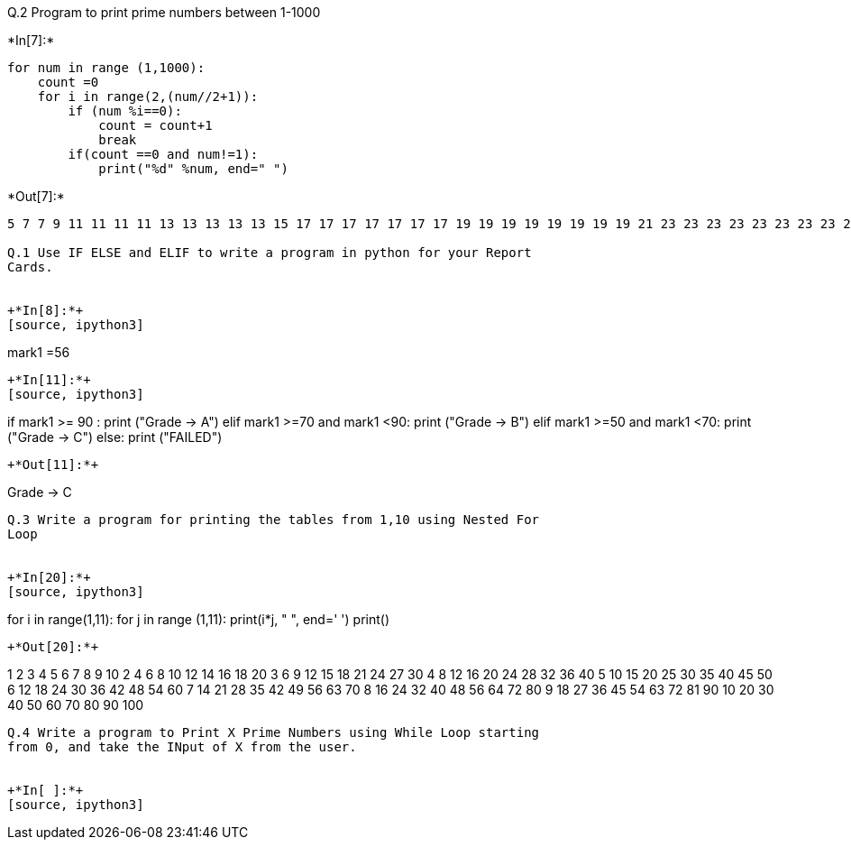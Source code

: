 Q.2 Program to print prime numbers between 1-1000


+*In[7]:*+
[source, ipython3]
----
for num in range (1,1000):
    count =0
    for i in range(2,(num//2+1)):
        if (num %i==0):
            count = count+1
            break
        if(count ==0 and num!=1):
            print("%d" %num, end=" ")
----


+*Out[7]:*+
----
5 7 7 9 11 11 11 11 13 13 13 13 13 15 17 17 17 17 17 17 17 19 19 19 19 19 19 19 19 21 23 23 23 23 23 23 23 23 23 23 25 25 25 27 29 29 29 29 29 29 29 29 29 29 29 29 29 31 31 31 31 31 31 31 31 31 31 31 31 31 31 33 35 35 35 37 37 37 37 37 37 37 37 37 37 37 37 37 37 37 37 37 39 41 41 41 41 41 41 41 41 41 41 41 41 41 41 41 41 41 41 41 43 43 43 43 43 43 43 43 43 43 43 43 43 43 43 43 43 43 43 43 45 47 47 47 47 47 47 47 47 47 47 47 47 47 47 47 47 47 47 47 47 47 47 49 49 49 49 49 51 53 53 53 53 53 53 53 53 53 53 53 53 53 53 53 53 53 53 53 53 53 53 53 53 53 55 55 55 57 59 59 59 59 59 59 59 59 59 59 59 59 59 59 59 59 59 59 59 59 59 59 59 59 59 59 59 59 61 61 61 61 61 61 61 61 61 61 61 61 61 61 61 61 61 61 61 61 61 61 61 61 61 61 61 61 61 63 65 65 65 67 67 67 67 67 67 67 67 67 67 67 67 67 67 67 67 67 67 67 67 67 67 67 67 67 67 67 67 67 67 67 67 69 71 71 71 71 71 71 71 71 71 71 71 71 71 71 71 71 71 71 71 71 71 71 71 71 71 71 71 71 71 71 71 71 71 71 73 73 73 73 73 73 73 73 73 73 73 73 73 73 73 73 73 73 73 73 73 73 73 73 73 73 73 73 73 73 73 73 73 73 73 75 77 77 77 77 77 79 79 79 79 79 79 79 79 79 79 79 79 79 79 79 79 79 79 79 79 79 79 79 79 79 79 79 79 79 79 79 79 79 79 79 79 79 79 81 83 83 83 83 83 83 83 83 83 83 83 83 83 83 83 83 83 83 83 83 83 83 83 83 83 83 83 83 83 83 83 83 83 83 83 83 83 83 83 83 85 85 85 87 89 89 89 89 89 89 89 89 89 89 89 89 89 89 89 89 89 89 89 89 89 89 89 89 89 89 89 89 89 89 89 89 89 89 89 89 89 89 89 89 89 89 89 91 91 91 91 91 93 95 95 95 97 97 97 97 97 97 97 97 97 97 97 97 97 97 97 97 97 97 97 97 97 97 97 97 97 97 97 97 97 97 97 97 97 97 97 97 97 97 97 97 97 97 97 97 97 97 97 99 101 101 101 101 101 101 101 101 101 101 101 101 101 101 101 101 101 101 101 101 101 101 101 101 101 101 101 101 101 101 101 101 101 101 101 101 101 101 101 101 101 101 101 101 101 101 101 101 101 103 103 103 103 103 103 103 103 103 103 103 103 103 103 103 103 103 103 103 103 103 103 103 103 103 103 103 103 103 103 103 103 103 103 103 103 103 103 103 103 103 103 103 103 103 103 103 103 103 103 105 107 107 107 107 107 107 107 107 107 107 107 107 107 107 107 107 107 107 107 107 107 107 107 107 107 107 107 107 107 107 107 107 107 107 107 107 107 107 107 107 107 107 107 107 107 107 107 107 107 107 107 107 109 109 109 109 109 109 109 109 109 109 109 109 109 109 109 109 109 109 109 109 109 109 109 109 109 109 109 109 109 109 109 109 109 109 109 109 109 109 109 109 109 109 109 109 109 109 109 109 109 109 109 109 109 111 113 113 113 113 113 113 113 113 113 113 113 113 113 113 113 113 113 113 113 113 113 113 113 113 113 113 113 113 113 113 113 113 113 113 113 113 113 113 113 113 113 113 113 113 113 113 113 113 113 113 113 113 113 113 113 115 115 115 117 119 119 119 119 119 121 121 121 121 121 121 121 121 121 123 125 125 125 127 127 127 127 127 127 127 127 127 127 127 127 127 127 127 127 127 127 127 127 127 127 127 127 127 127 127 127 127 127 127 127 127 127 127 127 127 127 127 127 127 127 127 127 127 127 127 127 127 127 127 127 127 127 127 127 127 127 127 127 127 127 129 131 131 131 131 131 131 131 131 131 131 131 131 131 131 131 131 131 131 131 131 131 131 131 131 131 131 131 131 131 131 131 131 131 131 131 131 131 131 131 131 131 131 131 131 131 131 131 131 131 131 131 131 131 131 131 131 131 131 131 131 131 131 131 131 133 133 133 133 133 135 137 137 137 137 137 137 137 137 137 137 137 137 137 137 137 137 137 137 137 137 137 137 137 137 137 137 137 137 137 137 137 137 137 137 137 137 137 137 137 137 137 137 137 137 137 137 137 137 137 137 137 137 137 137 137 137 137 137 137 137 137 137 137 137 137 137 137 139 139 139 139 139 139 139 139 139 139 139 139 139 139 139 139 139 139 139 139 139 139 139 139 139 139 139 139 139 139 139 139 139 139 139 139 139 139 139 139 139 139 139 139 139 139 139 139 139 139 139 139 139 139 139 139 139 139 139 139 139 139 139 139 139 139 139 139 141 143 143 143 143 143 143 143 143 143 145 145 145 147 149 149 149 149 149 149 149 149 149 149 149 149 149 149 149 149 149 149 149 149 149 149 149 149 149 149 149 149 149 149 149 149 149 149 149 149 149 149 149 149 149 149 149 149 149 149 149 149 149 149 149 149 149 149 149 149 149 149 149 149 149 149 149 149 149 149 149 149 149 149 149 149 149 151 151 151 151 151 151 151 151 151 151 151 151 151 151 151 151 151 151 151 151 151 151 151 151 151 151 151 151 151 151 151 151 151 151 151 151 151 151 151 151 151 151 151 151 151 151 151 151 151 151 151 151 151 151 151 151 151 151 151 151 151 151 151 151 151 151 151 151 151 151 151 151 151 151 153 155 155 155 157 157 157 157 157 157 157 157 157 157 157 157 157 157 157 157 157 157 157 157 157 157 157 157 157 157 157 157 157 157 157 157 157 157 157 157 157 157 157 157 157 157 157 157 157 157 157 157 157 157 157 157 157 157 157 157 157 157 157 157 157 157 157 157 157 157 157 157 157 157 157 157 157 157 157 157 157 159 161 161 161 161 161 163 163 163 163 163 163 163 163 163 163 163 163 163 163 163 163 163 163 163 163 163 163 163 163 163 163 163 163 163 163 163 163 163 163 163 163 163 163 163 163 163 163 163 163 163 163 163 163 163 163 163 163 163 163 163 163 163 163 163 163 163 163 163 163 163 163 163 163 163 163 163 163 163 163 163 163 163 163 163 163 165 167 167 167 167 167 167 167 167 167 167 167 167 167 167 167 167 167 167 167 167 167 167 167 167 167 167 167 167 167 167 167 167 167 167 167 167 167 167 167 167 167 167 167 167 167 167 167 167 167 167 167 167 167 167 167 167 167 167 167 167 167 167 167 167 167 167 167 167 167 167 167 167 167 167 167 167 167 167 167 167 167 167 169 169 169 169 169 169 169 169 169 169 169 171 173 173 173 173 173 173 173 173 173 173 173 173 173 173 173 173 173 173 173 173 173 173 173 173 173 173 173 173 173 173 173 173 173 173 173 173 173 173 173 173 173 173 173 173 173 173 173 173 173 173 173 173 173 173 173 173 173 173 173 173 173 173 173 173 173 173 173 173 173 173 173 173 173 173 173 173 173 173 173 173 173 173 173 173 173 175 175 175 177 179 179 179 179 179 179 179 179 179 179 179 179 179 179 179 179 179 179 179 179 179 179 179 179 179 179 179 179 179 179 179 179 179 179 179 179 179 179 179 179 179 179 179 179 179 179 179 179 179 179 179 179 179 179 179 179 179 179 179 179 179 179 179 179 179 179 179 179 179 179 179 179 179 179 179 179 179 179 179 179 179 179 179 179 179 179 179 179 181 181 181 181 181 181 181 181 181 181 181 181 181 181 181 181 181 181 181 181 181 181 181 181 181 181 181 181 181 181 181 181 181 181 181 181 181 181 181 181 181 181 181 181 181 181 181 181 181 181 181 181 181 181 181 181 181 181 181 181 181 181 181 181 181 181 181 181 181 181 181 181 181 181 181 181 181 181 181 181 181 181 181 181 181 181 181 181 181 183 185 185 185 187 187 187 187 187 187 187 187 187 189 191 191 191 191 191 191 191 191 191 191 191 191 191 191 191 191 191 191 191 191 191 191 191 191 191 191 191 191 191 191 191 191 191 191 191 191 191 191 191 191 191 191 191 191 191 191 191 191 191 191 191 191 191 191 191 191 191 191 191 191 191 191 191 191 191 191 191 191 191 191 191 191 191 191 191 191 191 191 191 191 191 191 191 191 191 191 191 191 191 191 191 191 191 191 193 193 193 193 193 193 193 193 193 193 193 193 193 193 193 193 193 193 193 193 193 193 193 193 193 193 193 193 193 193 193 193 193 193 193 193 193 193 193 193 193 193 193 193 193 193 193 193 193 193 193 193 193 193 193 193 193 193 193 193 193 193 193 193 193 193 193 193 193 193 193 193 193 193 193 193 193 193 193 193 193 193 193 193 193 193 193 193 193 193 193 193 193 193 193 195 197 197 197 197 197 197 197 197 197 197 197 197 197 197 197 197 197 197 197 197 197 197 197 197 197 197 197 197 197 197 197 197 197 197 197 197 197 197 197 197 197 197 197 197 197 197 197 197 197 197 197 197 197 197 197 197 197 197 197 197 197 197 197 197 197 197 197 197 197 197 197 197 197 197 197 197 197 197 197 197 197 197 197 197 197 197 197 197 197 197 197 197 197 197 197 197 197 199 199 199 199 199 199 199 199 199 199 199 199 199 199 199 199 199 199 199 199 199 199 199 199 199 199 199 199 199 199 199 199 199 199 199 199 199 199 199 199 199 199 199 199 199 199 199 199 199 199 199 199 199 199 199 199 199 199 199 199 199 199 199 199 199 199 199 199 199 199 199 199 199 199 199 199 199 199 199 199 199 199 199 199 199 199 199 199 199 199 199 199 199 199 199 199 199 199 201 203 203 203 203 203 205 205 205 207 209 209 209 209 209 209 209 209 209 211 211 211 211 211 211 211 211 211 211 211 211 211 211 211 211 211 211 211 211 211 211 211 211 211 211 211 211 211 211 211 211 211 211 211 211 211 211 211 211 211 211 211 211 211 211 211 211 211 211 211 211 211 211 211 211 211 211 211 211 211 211 211 211 211 211 211 211 211 211 211 211 211 211 211 211 211 211 211 211 211 211 211 211 211 211 211 211 211 211 211 211 211 211 211 211 211 211 211 211 211 211 211 211 213 215 215 215 217 217 217 217 217 219 221 221 221 221 221 221 221 221 221 221 221 223 223 223 223 223 223 223 223 223 223 223 223 223 223 223 223 223 223 223 223 223 223 223 223 223 223 223 223 223 223 223 223 223 223 223 223 223 223 223 223 223 223 223 223 223 223 223 223 223 223 223 223 223 223 223 223 223 223 223 223 223 223 223 223 223 223 223 223 223 223 223 223 223 223 223 223 223 223 223 223 223 223 223 223 223 223 223 223 223 223 223 223 223 223 223 223 223 223 223 223 223 223 223 223 223 223 223 223 223 223 225 227 227 227 227 227 227 227 227 227 227 227 227 227 227 227 227 227 227 227 227 227 227 227 227 227 227 227 227 227 227 227 227 227 227 227 227 227 227 227 227 227 227 227 227 227 227 227 227 227 227 227 227 227 227 227 227 227 227 227 227 227 227 227 227 227 227 227 227 227 227 227 227 227 227 227 227 227 227 227 227 227 227 227 227 227 227 227 227 227 227 227 227 227 227 227 227 227 227 227 227 227 227 227 227 227 227 227 227 227 227 227 227 229 229 229 229 229 229 229 229 229 229 229 229 229 229 229 229 229 229 229 229 229 229 229 229 229 229 229 229 229 229 229 229 229 229 229 229 229 229 229 229 229 229 229 229 229 229 229 229 229 229 229 229 229 229 229 229 229 229 229 229 229 229 229 229 229 229 229 229 229 229 229 229 229 229 229 229 229 229 229 229 229 229 229 229 229 229 229 229 229 229 229 229 229 229 229 229 229 229 229 229 229 229 229 229 229 229 229 229 229 229 229 229 229 231 233 233 233 233 233 233 233 233 233 233 233 233 233 233 233 233 233 233 233 233 233 233 233 233 233 233 233 233 233 233 233 233 233 233 233 233 233 233 233 233 233 233 233 233 233 233 233 233 233 233 233 233 233 233 233 233 233 233 233 233 233 233 233 233 233 233 233 233 233 233 233 233 233 233 233 233 233 233 233 233 233 233 233 233 233 233 233 233 233 233 233 233 233 233 233 233 233 233 233 233 233 233 233 233 233 233 233 233 233 233 233 233 233 233 233 235 235 235 237 239 239 239 239 239 239 239 239 239 239 239 239 239 239 239 239 239 239 239 239 239 239 239 239 239 239 239 239 239 239 239 239 239 239 239 239 239 239 239 239 239 239 239 239 239 239 239 239 239 239 239 239 239 239 239 239 239 239 239 239 239 239 239 239 239 239 239 239 239 239 239 239 239 239 239 239 239 239 239 239 239 239 239 239 239 239 239 239 239 239 239 239 239 239 239 239 239 239 239 239 239 239 239 239 239 239 239 239 239 239 239 239 239 239 239 239 239 239 241 241 241 241 241 241 241 241 241 241 241 241 241 241 241 241 241 241 241 241 241 241 241 241 241 241 241 241 241 241 241 241 241 241 241 241 241 241 241 241 241 241 241 241 241 241 241 241 241 241 241 241 241 241 241 241 241 241 241 241 241 241 241 241 241 241 241 241 241 241 241 241 241 241 241 241 241 241 241 241 241 241 241 241 241 241 241 241 241 241 241 241 241 241 241 241 241 241 241 241 241 241 241 241 241 241 241 241 241 241 241 241 241 241 241 241 241 241 241 243 245 245 245 247 247 247 247 247 247 247 247 247 247 247 249 251 251 251 251 251 251 251 251 251 251 251 251 251 251 251 251 251 251 251 251 251 251 251 251 251 251 251 251 251 251 251 251 251 251 251 251 251 251 251 251 251 251 251 251 251 251 251 251 251 251 251 251 251 251 251 251 251 251 251 251 251 251 251 251 251 251 251 251 251 251 251 251 251 251 251 251 251 251 251 251 251 251 251 251 251 251 251 251 251 251 251 251 251 251 251 251 251 251 251 251 251 251 251 251 251 251 251 251 251 251 251 251 251 251 251 251 251 251 251 251 251 251 251 251 253 253 253 253 253 253 253 253 253 255 257 257 257 257 257 257 257 257 257 257 257 257 257 257 257 257 257 257 257 257 257 257 257 257 257 257 257 257 257 257 257 257 257 257 257 257 257 257 257 257 257 257 257 257 257 257 257 257 257 257 257 257 257 257 257 257 257 257 257 257 257 257 257 257 257 257 257 257 257 257 257 257 257 257 257 257 257 257 257 257 257 257 257 257 257 257 257 257 257 257 257 257 257 257 257 257 257 257 257 257 257 257 257 257 257 257 257 257 257 257 257 257 257 257 257 257 257 257 257 257 257 257 257 257 257 257 257 259 259 259 259 259 261 263 263 263 263 263 263 263 263 263 263 263 263 263 263 263 263 263 263 263 263 263 263 263 263 263 263 263 263 263 263 263 263 263 263 263 263 263 263 263 263 263 263 263 263 263 263 263 263 263 263 263 263 263 263 263 263 263 263 263 263 263 263 263 263 263 263 263 263 263 263 263 263 263 263 263 263 263 263 263 263 263 263 263 263 263 263 263 263 263 263 263 263 263 263 263 263 263 263 263 263 263 263 263 263 263 263 263 263 263 263 263 263 263 263 263 263 263 263 263 263 263 263 263 263 263 263 263 263 263 263 265 265 265 267 269 269 269 269 269 269 269 269 269 269 269 269 269 269 269 269 269 269 269 269 269 269 269 269 269 269 269 269 269 269 269 269 269 269 269 269 269 269 269 269 269 269 269 269 269 269 269 269 269 269 269 269 269 269 269 269 269 269 269 269 269 269 269 269 269 269 269 269 269 269 269 269 269 269 269 269 269 269 269 269 269 269 269 269 269 269 269 269 269 269 269 269 269 269 269 269 269 269 269 269 269 269 269 269 269 269 269 269 269 269 269 269 269 269 269 269 269 269 269 269 269 269 269 269 269 269 269 269 269 269 269 269 269 271 271 271 271 271 271 271 271 271 271 271 271 271 271 271 271 271 271 271 271 271 271 271 271 271 271 271 271 271 271 271 271 271 271 271 271 271 271 271 271 271 271 271 271 271 271 271 271 271 271 271 271 271 271 271 271 271 271 271 271 271 271 271 271 271 271 271 271 271 271 271 271 271 271 271 271 271 271 271 271 271 271 271 271 271 271 271 271 271 271 271 271 271 271 271 271 271 271 271 271 271 271 271 271 271 271 271 271 271 271 271 271 271 271 271 271 271 271 271 271 271 271 271 271 271 271 271 271 271 271 271 271 271 271 273 275 275 275 277 277 277 277 277 277 277 277 277 277 277 277 277 277 277 277 277 277 277 277 277 277 277 277 277 277 277 277 277 277 277 277 277 277 277 277 277 277 277 277 277 277 277 277 277 277 277 277 277 277 277 277 277 277 277 277 277 277 277 277 277 277 277 277 277 277 277 277 277 277 277 277 277 277 277 277 277 277 277 277 277 277 277 277 277 277 277 277 277 277 277 277 277 277 277 277 277 277 277 277 277 277 277 277 277 277 277 277 277 277 277 277 277 277 277 277 277 277 277 277 277 277 277 277 277 277 277 277 277 277 277 277 277 277 277 277 277 279 281 281 281 281 281 281 281 281 281 281 281 281 281 281 281 281 281 281 281 281 281 281 281 281 281 281 281 281 281 281 281 281 281 281 281 281 281 281 281 281 281 281 281 281 281 281 281 281 281 281 281 281 281 281 281 281 281 281 281 281 281 281 281 281 281 281 281 281 281 281 281 281 281 281 281 281 281 281 281 281 281 281 281 281 281 281 281 281 281 281 281 281 281 281 281 281 281 281 281 281 281 281 281 281 281 281 281 281 281 281 281 281 281 281 281 281 281 281 281 281 281 281 281 281 281 281 281 281 281 281 281 281 281 281 281 281 281 281 281 283 283 283 283 283 283 283 283 283 283 283 283 283 283 283 283 283 283 283 283 283 283 283 283 283 283 283 283 283 283 283 283 283 283 283 283 283 283 283 283 283 283 283 283 283 283 283 283 283 283 283 283 283 283 283 283 283 283 283 283 283 283 283 283 283 283 283 283 283 283 283 283 283 283 283 283 283 283 283 283 283 283 283 283 283 283 283 283 283 283 283 283 283 283 283 283 283 283 283 283 283 283 283 283 283 283 283 283 283 283 283 283 283 283 283 283 283 283 283 283 283 283 283 283 283 283 283 283 283 283 283 283 283 283 283 283 283 283 283 283 285 287 287 287 287 287 289 289 289 289 289 289 289 289 289 289 289 289 289 289 289 291 293 293 293 293 293 293 293 293 293 293 293 293 293 293 293 293 293 293 293 293 293 293 293 293 293 293 293 293 293 293 293 293 293 293 293 293 293 293 293 293 293 293 293 293 293 293 293 293 293 293 293 293 293 293 293 293 293 293 293 293 293 293 293 293 293 293 293 293 293 293 293 293 293 293 293 293 293 293 293 293 293 293 293 293 293 293 293 293 293 293 293 293 293 293 293 293 293 293 293 293 293 293 293 293 293 293 293 293 293 293 293 293 293 293 293 293 293 293 293 293 293 293 293 293 293 293 293 293 293 293 293 293 293 293 293 293 293 293 293 293 293 293 293 293 293 295 295 295 297 299 299 299 299 299 299 299 299 299 299 299 301 301 301 301 301 303 305 305 305 307 307 307 307 307 307 307 307 307 307 307 307 307 307 307 307 307 307 307 307 307 307 307 307 307 307 307 307 307 307 307 307 307 307 307 307 307 307 307 307 307 307 307 307 307 307 307 307 307 307 307 307 307 307 307 307 307 307 307 307 307 307 307 307 307 307 307 307 307 307 307 307 307 307 307 307 307 307 307 307 307 307 307 307 307 307 307 307 307 307 307 307 307 307 307 307 307 307 307 307 307 307 307 307 307 307 307 307 307 307 307 307 307 307 307 307 307 307 307 307 307 307 307 307 307 307 307 307 307 307 307 307 307 307 307 307 307 307 307 307 307 307 307 307 307 307 307 307 307 307 307 307 309 311 311 311 311 311 311 311 311 311 311 311 311 311 311 311 311 311 311 311 311 311 311 311 311 311 311 311 311 311 311 311 311 311 311 311 311 311 311 311 311 311 311 311 311 311 311 311 311 311 311 311 311 311 311 311 311 311 311 311 311 311 311 311 311 311 311 311 311 311 311 311 311 311 311 311 311 311 311 311 311 311 311 311 311 311 311 311 311 311 311 311 311 311 311 311 311 311 311 311 311 311 311 311 311 311 311 311 311 311 311 311 311 311 311 311 311 311 311 311 311 311 311 311 311 311 311 311 311 311 311 311 311 311 311 311 311 311 311 311 311 311 311 311 311 311 311 311 311 311 311 311 311 311 311 313 313 313 313 313 313 313 313 313 313 313 313 313 313 313 313 313 313 313 313 313 313 313 313 313 313 313 313 313 313 313 313 313 313 313 313 313 313 313 313 313 313 313 313 313 313 313 313 313 313 313 313 313 313 313 313 313 313 313 313 313 313 313 313 313 313 313 313 313 313 313 313 313 313 313 313 313 313 313 313 313 313 313 313 313 313 313 313 313 313 313 313 313 313 313 313 313 313 313 313 313 313 313 313 313 313 313 313 313 313 313 313 313 313 313 313 313 313 313 313 313 313 313 313 313 313 313 313 313 313 313 313 313 313 313 313 313 313 313 313 313 313 313 313 313 313 313 313 313 313 313 313 313 313 313 315 317 317 317 317 317 317 317 317 317 317 317 317 317 317 317 317 317 317 317 317 317 317 317 317 317 317 317 317 317 317 317 317 317 317 317 317 317 317 317 317 317 317 317 317 317 317 317 317 317 317 317 317 317 317 317 317 317 317 317 317 317 317 317 317 317 317 317 317 317 317 317 317 317 317 317 317 317 317 317 317 317 317 317 317 317 317 317 317 317 317 317 317 317 317 317 317 317 317 317 317 317 317 317 317 317 317 317 317 317 317 317 317 317 317 317 317 317 317 317 317 317 317 317 317 317 317 317 317 317 317 317 317 317 317 317 317 317 317 317 317 317 317 317 317 317 317 317 317 317 317 317 317 317 317 317 317 317 319 319 319 319 319 319 319 319 319 321 323 323 323 323 323 323 323 323 323 323 323 323 323 323 323 325 325 325 327 329 329 329 329 329 331 331 331 331 331 331 331 331 331 331 331 331 331 331 331 331 331 331 331 331 331 331 331 331 331 331 331 331 331 331 331 331 331 331 331 331 331 331 331 331 331 331 331 331 331 331 331 331 331 331 331 331 331 331 331 331 331 331 331 331 331 331 331 331 331 331 331 331 331 331 331 331 331 331 331 331 331 331 331 331 331 331 331 331 331 331 331 331 331 331 331 331 331 331 331 331 331 331 331 331 331 331 331 331 331 331 331 331 331 331 331 331 331 331 331 331 331 331 331 331 331 331 331 331 331 331 331 331 331 331 331 331 331 331 331 331 331 331 331 331 331 331 331 331 331 331 331 331 331 331 331 331 331 331 331 331 331 331 331 331 331 331 331 331 333 335 335 335 337 337 337 337 337 337 337 337 337 337 337 337 337 337 337 337 337 337 337 337 337 337 337 337 337 337 337 337 337 337 337 337 337 337 337 337 337 337 337 337 337 337 337 337 337 337 337 337 337 337 337 337 337 337 337 337 337 337 337 337 337 337 337 337 337 337 337 337 337 337 337 337 337 337 337 337 337 337 337 337 337 337 337 337 337 337 337 337 337 337 337 337 337 337 337 337 337 337 337 337 337 337 337 337 337 337 337 337 337 337 337 337 337 337 337 337 337 337 337 337 337 337 337 337 337 337 337 337 337 337 337 337 337 337 337 337 337 337 337 337 337 337 337 337 337 337 337 337 337 337 337 337 337 337 337 337 337 337 337 337 337 337 337 337 337 337 337 339 341 341 341 341 341 341 341 341 341 343 343 343 343 343 345 347 347 347 347 347 347 347 347 347 347 347 347 347 347 347 347 347 347 347 347 347 347 347 347 347 347 347 347 347 347 347 347 347 347 347 347 347 347 347 347 347 347 347 347 347 347 347 347 347 347 347 347 347 347 347 347 347 347 347 347 347 347 347 347 347 347 347 347 347 347 347 347 347 347 347 347 347 347 347 347 347 347 347 347 347 347 347 347 347 347 347 347 347 347 347 347 347 347 347 347 347 347 347 347 347 347 347 347 347 347 347 347 347 347 347 347 347 347 347 347 347 347 347 347 347 347 347 347 347 347 347 347 347 347 347 347 347 347 347 347 347 347 347 347 347 347 347 347 347 347 347 347 347 347 347 347 347 347 347 347 347 347 347 347 347 347 347 347 347 347 347 347 349 349 349 349 349 349 349 349 349 349 349 349 349 349 349 349 349 349 349 349 349 349 349 349 349 349 349 349 349 349 349 349 349 349 349 349 349 349 349 349 349 349 349 349 349 349 349 349 349 349 349 349 349 349 349 349 349 349 349 349 349 349 349 349 349 349 349 349 349 349 349 349 349 349 349 349 349 349 349 349 349 349 349 349 349 349 349 349 349 349 349 349 349 349 349 349 349 349 349 349 349 349 349 349 349 349 349 349 349 349 349 349 349 349 349 349 349 349 349 349 349 349 349 349 349 349 349 349 349 349 349 349 349 349 349 349 349 349 349 349 349 349 349 349 349 349 349 349 349 349 349 349 349 349 349 349 349 349 349 349 349 349 349 349 349 349 349 349 349 349 349 349 349 351 353 353 353 353 353 353 353 353 353 353 353 353 353 353 353 353 353 353 353 353 353 353 353 353 353 353 353 353 353 353 353 353 353 353 353 353 353 353 353 353 353 353 353 353 353 353 353 353 353 353 353 353 353 353 353 353 353 353 353 353 353 353 353 353 353 353 353 353 353 353 353 353 353 353 353 353 353 353 353 353 353 353 353 353 353 353 353 353 353 353 353 353 353 353 353 353 353 353 353 353 353 353 353 353 353 353 353 353 353 353 353 353 353 353 353 353 353 353 353 353 353 353 353 353 353 353 353 353 353 353 353 353 353 353 353 353 353 353 353 353 353 353 353 353 353 353 353 353 353 353 353 353 353 353 353 353 353 353 353 353 353 353 353 353 353 353 353 353 353 353 353 353 353 353 353 355 355 355 357 359 359 359 359 359 359 359 359 359 359 359 359 359 359 359 359 359 359 359 359 359 359 359 359 359 359 359 359 359 359 359 359 359 359 359 359 359 359 359 359 359 359 359 359 359 359 359 359 359 359 359 359 359 359 359 359 359 359 359 359 359 359 359 359 359 359 359 359 359 359 359 359 359 359 359 359 359 359 359 359 359 359 359 359 359 359 359 359 359 359 359 359 359 359 359 359 359 359 359 359 359 359 359 359 359 359 359 359 359 359 359 359 359 359 359 359 359 359 359 359 359 359 359 359 359 359 359 359 359 359 359 359 359 359 359 359 359 359 359 359 359 359 359 359 359 359 359 359 359 359 359 359 359 359 359 359 359 359 359 359 359 359 359 359 359 359 359 359 359 359 359 359 359 359 359 359 359 359 361 361 361 361 361 361 361 361 361 361 361 361 361 361 361 361 361 363 365 365 365 367 367 367 367 367 367 367 367 367 367 367 367 367 367 367 367 367 367 367 367 367 367 367 367 367 367 367 367 367 367 367 367 367 367 367 367 367 367 367 367 367 367 367 367 367 367 367 367 367 367 367 367 367 367 367 367 367 367 367 367 367 367 367 367 367 367 367 367 367 367 367 367 367 367 367 367 367 367 367 367 367 367 367 367 367 367 367 367 367 367 367 367 367 367 367 367 367 367 367 367 367 367 367 367 367 367 367 367 367 367 367 367 367 367 367 367 367 367 367 367 367 367 367 367 367 367 367 367 367 367 367 367 367 367 367 367 367 367 367 367 367 367 367 367 367 367 367 367 367 367 367 367 367 367 367 367 367 367 367 367 367 367 367 367 367 367 367 367 367 367 367 367 367 367 367 367 367 367 367 367 367 367 369 371 371 371 371 371 373 373 373 373 373 373 373 373 373 373 373 373 373 373 373 373 373 373 373 373 373 373 373 373 373 373 373 373 373 373 373 373 373 373 373 373 373 373 373 373 373 373 373 373 373 373 373 373 373 373 373 373 373 373 373 373 373 373 373 373 373 373 373 373 373 373 373 373 373 373 373 373 373 373 373 373 373 373 373 373 373 373 373 373 373 373 373 373 373 373 373 373 373 373 373 373 373 373 373 373 373 373 373 373 373 373 373 373 373 373 373 373 373 373 373 373 373 373 373 373 373 373 373 373 373 373 373 373 373 373 373 373 373 373 373 373 373 373 373 373 373 373 373 373 373 373 373 373 373 373 373 373 373 373 373 373 373 373 373 373 373 373 373 373 373 373 373 373 373 373 373 373 373 373 373 373 373 373 373 373 373 373 373 373 373 375 377 377 377 377 377 377 377 377 377 377 377 379 379 379 379 379 379 379 379 379 379 379 379 379 379 379 379 379 379 379 379 379 379 379 379 379 379 379 379 379 379 379 379 379 379 379 379 379 379 379 379 379 379 379 379 379 379 379 379 379 379 379 379 379 379 379 379 379 379 379 379 379 379 379 379 379 379 379 379 379 379 379 379 379 379 379 379 379 379 379 379 379 379 379 379 379 379 379 379 379 379 379 379 379 379 379 379 379 379 379 379 379 379 379 379 379 379 379 379 379 379 379 379 379 379 379 379 379 379 379 379 379 379 379 379 379 379 379 379 379 379 379 379 379 379 379 379 379 379 379 379 379 379 379 379 379 379 379 379 379 379 379 379 379 379 379 379 379 379 379 379 379 379 379 379 379 379 379 379 379 379 379 379 379 379 379 379 379 379 379 379 379 379 379 379 379 379 379 379 381 383 383 383 383 383 383 383 383 383 383 383 383 383 383 383 383 383 383 383 383 383 383 383 383 383 383 383 383 383 383 383 383 383 383 383 383 383 383 383 383 383 383 383 383 383 383 383 383 383 383 383 383 383 383 383 383 383 383 383 383 383 383 383 383 383 383 383 383 383 383 383 383 383 383 383 383 383 383 383 383 383 383 383 383 383 383 383 383 383 383 383 383 383 383 383 383 383 383 383 383 383 383 383 383 383 383 383 383 383 383 383 383 383 383 383 383 383 383 383 383 383 383 383 383 383 383 383 383 383 383 383 383 383 383 383 383 383 383 383 383 383 383 383 383 383 383 383 383 383 383 383 383 383 383 383 383 383 383 383 383 383 383 383 383 383 383 383 383 383 383 383 383 383 383 383 383 383 383 383 383 383 383 383 383 383 383 383 383 383 383 385 385 385 387 389 389 389 389 389 389 389 389 389 389 389 389 389 389 389 389 389 389 389 389 389 389 389 389 389 389 389 389 389 389 389 389 389 389 389 389 389 389 389 389 389 389 389 389 389 389 389 389 389 389 389 389 389 389 389 389 389 389 389 389 389 389 389 389 389 389 389 389 389 389 389 389 389 389 389 389 389 389 389 389 389 389 389 389 389 389 389 389 389 389 389 389 389 389 389 389 389 389 389 389 389 389 389 389 389 389 389 389 389 389 389 389 389 389 389 389 389 389 389 389 389 389 389 389 389 389 389 389 389 389 389 389 389 389 389 389 389 389 389 389 389 389 389 389 389 389 389 389 389 389 389 389 389 389 389 389 389 389 389 389 389 389 389 389 389 389 389 389 389 389 389 389 389 389 389 389 389 389 389 389 389 389 389 389 389 389 389 389 389 389 389 389 389 391 391 391 391 391 391 391 391 391 391 391 391 391 391 391 393 395 395 395 397 397 397 397 397 397 397 397 397 397 397 397 397 397 397 397 397 397 397 397 397 397 397 397 397 397 397 397 397 397 397 397 397 397 397 397 397 397 397 397 397 397 397 397 397 397 397 397 397 397 397 397 397 397 397 397 397 397 397 397 397 397 397 397 397 397 397 397 397 397 397 397 397 397 397 397 397 397 397 397 397 397 397 397 397 397 397 397 397 397 397 397 397 397 397 397 397 397 397 397 397 397 397 397 397 397 397 397 397 397 397 397 397 397 397 397 397 397 397 397 397 397 397 397 397 397 397 397 397 397 397 397 397 397 397 397 397 397 397 397 397 397 397 397 397 397 397 397 397 397 397 397 397 397 397 397 397 397 397 397 397 397 397 397 397 397 397 397 397 397 397 397 397 397 397 397 397 397 397 397 397 397 397 397 397 397 397 397 397 397 397 397 397 397 397 397 397 399 401 401 401 401 401 401 401 401 401 401 401 401 401 401 401 401 401 401 401 401 401 401 401 401 401 401 401 401 401 401 401 401 401 401 401 401 401 401 401 401 401 401 401 401 401 401 401 401 401 401 401 401 401 401 401 401 401 401 401 401 401 401 401 401 401 401 401 401 401 401 401 401 401 401 401 401 401 401 401 401 401 401 401 401 401 401 401 401 401 401 401 401 401 401 401 401 401 401 401 401 401 401 401 401 401 401 401 401 401 401 401 401 401 401 401 401 401 401 401 401 401 401 401 401 401 401 401 401 401 401 401 401 401 401 401 401 401 401 401 401 401 401 401 401 401 401 401 401 401 401 401 401 401 401 401 401 401 401 401 401 401 401 401 401 401 401 401 401 401 401 401 401 401 401 401 401 401 401 401 401 401 401 401 401 401 401 401 401 401 401 401 401 401 401 401 401 401 401 401 403 403 403 403 403 403 403 403 403 403 403 405 407 407 407 407 407 407 407 407 407 409 409 409 409 409 409 409 409 409 409 409 409 409 409 409 409 409 409 409 409 409 409 409 409 409 409 409 409 409 409 409 409 409 409 409 409 409 409 409 409 409 409 409 409 409 409 409 409 409 409 409 409 409 409 409 409 409 409 409 409 409 409 409 409 409 409 409 409 409 409 409 409 409 409 409 409 409 409 409 409 409 409 409 409 409 409 409 409 409 409 409 409 409 409 409 409 409 409 409 409 409 409 409 409 409 409 409 409 409 409 409 409 409 409 409 409 409 409 409 409 409 409 409 409 409 409 409 409 409 409 409 409 409 409 409 409 409 409 409 409 409 409 409 409 409 409 409 409 409 409 409 409 409 409 409 409 409 409 409 409 409 409 409 409 409 409 409 409 409 409 409 409 409 409 409 409 409 409 409 409 409 409 409 409 409 409 409 409 409 409 409 409 409 409 409 409 409 409 409 409 409 409 409 411 413 413 413 413 413 415 415 415 417 419 419 419 419 419 419 419 419 419 419 419 419 419 419 419 419 419 419 419 419 419 419 419 419 419 419 419 419 419 419 419 419 419 419 419 419 419 419 419 419 419 419 419 419 419 419 419 419 419 419 419 419 419 419 419 419 419 419 419 419 419 419 419 419 419 419 419 419 419 419 419 419 419 419 419 419 419 419 419 419 419 419 419 419 419 419 419 419 419 419 419 419 419 419 419 419 419 419 419 419 419 419 419 419 419 419 419 419 419 419 419 419 419 419 419 419 419 419 419 419 419 419 419 419 419 419 419 419 419 419 419 419 419 419 419 419 419 419 419 419 419 419 419 419 419 419 419 419 419 419 419 419 419 419 419 419 419 419 419 419 419 419 419 419 419 419 419 419 419 419 419 419 419 419 419 419 419 419 419 419 419 419 419 419 419 419 419 419 419 419 419 419 419 419 419 419 419 419 419 419 419 419 419 419 419 419 419 419 421 421 421 421 421 421 421 421 421 421 421 421 421 421 421 421 421 421 421 421 421 421 421 421 421 421 421 421 421 421 421 421 421 421 421 421 421 421 421 421 421 421 421 421 421 421 421 421 421 421 421 421 421 421 421 421 421 421 421 421 421 421 421 421 421 421 421 421 421 421 421 421 421 421 421 421 421 421 421 421 421 421 421 421 421 421 421 421 421 421 421 421 421 421 421 421 421 421 421 421 421 421 421 421 421 421 421 421 421 421 421 421 421 421 421 421 421 421 421 421 421 421 421 421 421 421 421 421 421 421 421 421 421 421 421 421 421 421 421 421 421 421 421 421 421 421 421 421 421 421 421 421 421 421 421 421 421 421 421 421 421 421 421 421 421 421 421 421 421 421 421 421 421 421 421 421 421 421 421 421 421 421 421 421 421 421 421 421 421 421 421 421 421 421 421 421 421 421 421 421 421 421 421 421 421 421 421 421 421 423 425 425 425 427 427 427 427 427 429 431 431 431 431 431 431 431 431 431 431 431 431 431 431 431 431 431 431 431 431 431 431 431 431 431 431 431 431 431 431 431 431 431 431 431 431 431 431 431 431 431 431 431 431 431 431 431 431 431 431 431 431 431 431 431 431 431 431 431 431 431 431 431 431 431 431 431 431 431 431 431 431 431 431 431 431 431 431 431 431 431 431 431 431 431 431 431 431 431 431 431 431 431 431 431 431 431 431 431 431 431 431 431 431 431 431 431 431 431 431 431 431 431 431 431 431 431 431 431 431 431 431 431 431 431 431 431 431 431 431 431 431 431 431 431 431 431 431 431 431 431 431 431 431 431 431 431 431 431 431 431 431 431 431 431 431 431 431 431 431 431 431 431 431 431 431 431 431 431 431 431 431 431 431 431 431 431 431 431 431 431 431 431 431 431 431 431 431 431 431 431 431 431 431 431 431 431 431 431 431 431 431 431 431 431 431 431 431 431 431 431 431 431 431 433 433 433 433 433 433 433 433 433 433 433 433 433 433 433 433 433 433 433 433 433 433 433 433 433 433 433 433 433 433 433 433 433 433 433 433 433 433 433 433 433 433 433 433 433 433 433 433 433 433 433 433 433 433 433 433 433 433 433 433 433 433 433 433 433 433 433 433 433 433 433 433 433 433 433 433 433 433 433 433 433 433 433 433 433 433 433 433 433 433 433 433 433 433 433 433 433 433 433 433 433 433 433 433 433 433 433 433 433 433 433 433 433 433 433 433 433 433 433 433 433 433 433 433 433 433 433 433 433 433 433 433 433 433 433 433 433 433 433 433 433 433 433 433 433 433 433 433 433 433 433 433 433 433 433 433 433 433 433 433 433 433 433 433 433 433 433 433 433 433 433 433 433 433 433 433 433 433 433 433 433 433 433 433 433 433 433 433 433 433 433 433 433 433 433 433 433 433 433 433 433 433 433 433 433 433 433 433 433 433 433 433 433 433 433 435 437 437 437 437 437 437 437 437 437 437 437 437 437 437 437 437 437 439 439 439 439 439 439 439 439 439 439 439 439 439 439 439 439 439 439 439 439 439 439 439 439 439 439 439 439 439 439 439 439 439 439 439 439 439 439 439 439 439 439 439 439 439 439 439 439 439 439 439 439 439 439 439 439 439 439 439 439 439 439 439 439 439 439 439 439 439 439 439 439 439 439 439 439 439 439 439 439 439 439 439 439 439 439 439 439 439 439 439 439 439 439 439 439 439 439 439 439 439 439 439 439 439 439 439 439 439 439 439 439 439 439 439 439 439 439 439 439 439 439 439 439 439 439 439 439 439 439 439 439 439 439 439 439 439 439 439 439 439 439 439 439 439 439 439 439 439 439 439 439 439 439 439 439 439 439 439 439 439 439 439 439 439 439 439 439 439 439 439 439 439 439 439 439 439 439 439 439 439 439 439 439 439 439 439 439 439 439 439 439 439 439 439 439 439 439 439 439 439 439 439 439 439 439 439 439 439 439 439 439 439 439 439 439 439 439 441 443 443 443 443 443 443 443 443 443 443 443 443 443 443 443 443 443 443 443 443 443 443 443 443 443 443 443 443 443 443 443 443 443 443 443 443 443 443 443 443 443 443 443 443 443 443 443 443 443 443 443 443 443 443 443 443 443 443 443 443 443 443 443 443 443 443 443 443 443 443 443 443 443 443 443 443 443 443 443 443 443 443 443 443 443 443 443 443 443 443 443 443 443 443 443 443 443 443 443 443 443 443 443 443 443 443 443 443 443 443 443 443 443 443 443 443 443 443 443 443 443 443 443 443 443 443 443 443 443 443 443 443 443 443 443 443 443 443 443 443 443 443 443 443 443 443 443 443 443 443 443 443 443 443 443 443 443 443 443 443 443 443 443 443 443 443 443 443 443 443 443 443 443 443 443 443 443 443 443 443 443 443 443 443 443 443 443 443 443 443 443 443 443 443 443 443 443 443 443 443 443 443 443 443 443 443 443 443 443 443 443 443 443 443 443 443 443 443 443 443 445 445 445 447 449 449 449 449 449 449 449 449 449 449 449 449 449 449 449 449 449 449 449 449 449 449 449 449 449 449 449 449 449 449 449 449 449 449 449 449 449 449 449 449 449 449 449 449 449 449 449 449 449 449 449 449 449 449 449 449 449 449 449 449 449 449 449 449 449 449 449 449 449 449 449 449 449 449 449 449 449 449 449 449 449 449 449 449 449 449 449 449 449 449 449 449 449 449 449 449 449 449 449 449 449 449 449 449 449 449 449 449 449 449 449 449 449 449 449 449 449 449 449 449 449 449 449 449 449 449 449 449 449 449 449 449 449 449 449 449 449 449 449 449 449 449 449 449 449 449 449 449 449 449 449 449 449 449 449 449 449 449 449 449 449 449 449 449 449 449 449 449 449 449 449 449 449 449 449 449 449 449 449 449 449 449 449 449 449 449 449 449 449 449 449 449 449 449 449 449 449 449 449 449 449 449 449 449 449 449 449 449 449 449 449 449 449 449 449 449 449 449 449 449 449 449 449 451 451 451 451 451 451 451 451 451 453 455 455 455 457 457 457 457 457 457 457 457 457 457 457 457 457 457 457 457 457 457 457 457 457 457 457 457 457 457 457 457 457 457 457 457 457 457 457 457 457 457 457 457 457 457 457 457 457 457 457 457 457 457 457 457 457 457 457 457 457 457 457 457 457 457 457 457 457 457 457 457 457 457 457 457 457 457 457 457 457 457 457 457 457 457 457 457 457 457 457 457 457 457 457 457 457 457 457 457 457 457 457 457 457 457 457 457 457 457 457 457 457 457 457 457 457 457 457 457 457 457 457 457 457 457 457 457 457 457 457 457 457 457 457 457 457 457 457 457 457 457 457 457 457 457 457 457 457 457 457 457 457 457 457 457 457 457 457 457 457 457 457 457 457 457 457 457 457 457 457 457 457 457 457 457 457 457 457 457 457 457 457 457 457 457 457 457 457 457 457 457 457 457 457 457 457 457 457 457 457 457 457 457 457 457 457 457 457 457 457 457 457 457 457 457 457 457 457 457 457 457 457 457 457 457 457 457 457 457 457 459 461 461 461 461 461 461 461 461 461 461 461 461 461 461 461 461 461 461 461 461 461 461 461 461 461 461 461 461 461 461 461 461 461 461 461 461 461 461 461 461 461 461 461 461 461 461 461 461 461 461 461 461 461 461 461 461 461 461 461 461 461 461 461 461 461 461 461 461 461 461 461 461 461 461 461 461 461 461 461 461 461 461 461 461 461 461 461 461 461 461 461 461 461 461 461 461 461 461 461 461 461 461 461 461 461 461 461 461 461 461 461 461 461 461 461 461 461 461 461 461 461 461 461 461 461 461 461 461 461 461 461 461 461 461 461 461 461 461 461 461 461 461 461 461 461 461 461 461 461 461 461 461 461 461 461 461 461 461 461 461 461 461 461 461 461 461 461 461 461 461 461 461 461 461 461 461 461 461 461 461 461 461 461 461 461 461 461 461 461 461 461 461 461 461 461 461 461 461 461 461 461 461 461 461 461 461 461 461 461 461 461 461 461 461 461 461 461 461 461 461 461 461 461 461 461 461 461 461 461 463 463 463 463 463 463 463 463 463 463 463 463 463 463 463 463 463 463 463 463 463 463 463 463 463 463 463 463 463 463 463 463 463 463 463 463 463 463 463 463 463 463 463 463 463 463 463 463 463 463 463 463 463 463 463 463 463 463 463 463 463 463 463 463 463 463 463 463 463 463 463 463 463 463 463 463 463 463 463 463 463 463 463 463 463 463 463 463 463 463 463 463 463 463 463 463 463 463 463 463 463 463 463 463 463 463 463 463 463 463 463 463 463 463 463 463 463 463 463 463 463 463 463 463 463 463 463 463 463 463 463 463 463 463 463 463 463 463 463 463 463 463 463 463 463 463 463 463 463 463 463 463 463 463 463 463 463 463 463 463 463 463 463 463 463 463 463 463 463 463 463 463 463 463 463 463 463 463 463 463 463 463 463 463 463 463 463 463 463 463 463 463 463 463 463 463 463 463 463 463 463 463 463 463 463 463 463 463 463 463 463 463 463 463 463 463 463 463 463 463 463 463 463 463 463 463 463 463 463 463 465 467 467 467 467 467 467 467 467 467 467 467 467 467 467 467 467 467 467 467 467 467 467 467 467 467 467 467 467 467 467 467 467 467 467 467 467 467 467 467 467 467 467 467 467 467 467 467 467 467 467 467 467 467 467 467 467 467 467 467 467 467 467 467 467 467 467 467 467 467 467 467 467 467 467 467 467 467 467 467 467 467 467 467 467 467 467 467 467 467 467 467 467 467 467 467 467 467 467 467 467 467 467 467 467 467 467 467 467 467 467 467 467 467 467 467 467 467 467 467 467 467 467 467 467 467 467 467 467 467 467 467 467 467 467 467 467 467 467 467 467 467 467 467 467 467 467 467 467 467 467 467 467 467 467 467 467 467 467 467 467 467 467 467 467 467 467 467 467 467 467 467 467 467 467 467 467 467 467 467 467 467 467 467 467 467 467 467 467 467 467 467 467 467 467 467 467 467 467 467 467 467 467 467 467 467 467 467 467 467 467 467 467 467 467 467 467 467 467 467 467 467 467 467 467 467 467 467 467 467 467 467 467 469 469 469 469 469 471 473 473 473 473 473 473 473 473 473 475 475 475 477 479 479 479 479 479 479 479 479 479 479 479 479 479 479 479 479 479 479 479 479 479 479 479 479 479 479 479 479 479 479 479 479 479 479 479 479 479 479 479 479 479 479 479 479 479 479 479 479 479 479 479 479 479 479 479 479 479 479 479 479 479 479 479 479 479 479 479 479 479 479 479 479 479 479 479 479 479 479 479 479 479 479 479 479 479 479 479 479 479 479 479 479 479 479 479 479 479 479 479 479 479 479 479 479 479 479 479 479 479 479 479 479 479 479 479 479 479 479 479 479 479 479 479 479 479 479 479 479 479 479 479 479 479 479 479 479 479 479 479 479 479 479 479 479 479 479 479 479 479 479 479 479 479 479 479 479 479 479 479 479 479 479 479 479 479 479 479 479 479 479 479 479 479 479 479 479 479 479 479 479 479 479 479 479 479 479 479 479 479 479 479 479 479 479 479 479 479 479 479 479 479 479 479 479 479 479 479 479 479 479 479 479 479 479 479 479 479 479 479 479 479 479 479 479 479 479 479 479 479 479 479 479 479 479 479 479 479 479 481 481 481 481 481 481 481 481 481 481 481 483 485 485 485 487 487 487 487 487 487 487 487 487 487 487 487 487 487 487 487 487 487 487 487 487 487 487 487 487 487 487 487 487 487 487 487 487 487 487 487 487 487 487 487 487 487 487 487 487 487 487 487 487 487 487 487 487 487 487 487 487 487 487 487 487 487 487 487 487 487 487 487 487 487 487 487 487 487 487 487 487 487 487 487 487 487 487 487 487 487 487 487 487 487 487 487 487 487 487 487 487 487 487 487 487 487 487 487 487 487 487 487 487 487 487 487 487 487 487 487 487 487 487 487 487 487 487 487 487 487 487 487 487 487 487 487 487 487 487 487 487 487 487 487 487 487 487 487 487 487 487 487 487 487 487 487 487 487 487 487 487 487 487 487 487 487 487 487 487 487 487 487 487 487 487 487 487 487 487 487 487 487 487 487 487 487 487 487 487 487 487 487 487 487 487 487 487 487 487 487 487 487 487 487 487 487 487 487 487 487 487 487 487 487 487 487 487 487 487 487 487 487 487 487 487 487 487 487 487 487 487 487 487 487 487 487 487 487 487 487 487 487 487 487 487 487 489 491 491 491 491 491 491 491 491 491 491 491 491 491 491 491 491 491 491 491 491 491 491 491 491 491 491 491 491 491 491 491 491 491 491 491 491 491 491 491 491 491 491 491 491 491 491 491 491 491 491 491 491 491 491 491 491 491 491 491 491 491 491 491 491 491 491 491 491 491 491 491 491 491 491 491 491 491 491 491 491 491 491 491 491 491 491 491 491 491 491 491 491 491 491 491 491 491 491 491 491 491 491 491 491 491 491 491 491 491 491 491 491 491 491 491 491 491 491 491 491 491 491 491 491 491 491 491 491 491 491 491 491 491 491 491 491 491 491 491 491 491 491 491 491 491 491 491 491 491 491 491 491 491 491 491 491 491 491 491 491 491 491 491 491 491 491 491 491 491 491 491 491 491 491 491 491 491 491 491 491 491 491 491 491 491 491 491 491 491 491 491 491 491 491 491 491 491 491 491 491 491 491 491 491 491 491 491 491 491 491 491 491 491 491 491 491 491 491 491 491 491 491 491 491 491 491 491 491 491 491 491 491 491 491 491 491 491 491 491 491 491 491 491 491 493 493 493 493 493 493 493 493 493 493 493 493 493 493 493 495 497 497 497 497 497 499 499 499 499 499 499 499 499 499 499 499 499 499 499 499 499 499 499 499 499 499 499 499 499 499 499 499 499 499 499 499 499 499 499 499 499 499 499 499 499 499 499 499 499 499 499 499 499 499 499 499 499 499 499 499 499 499 499 499 499 499 499 499 499 499 499 499 499 499 499 499 499 499 499 499 499 499 499 499 499 499 499 499 499 499 499 499 499 499 499 499 499 499 499 499 499 499 499 499 499 499 499 499 499 499 499 499 499 499 499 499 499 499 499 499 499 499 499 499 499 499 499 499 499 499 499 499 499 499 499 499 499 499 499 499 499 499 499 499 499 499 499 499 499 499 499 499 499 499 499 499 499 499 499 499 499 499 499 499 499 499 499 499 499 499 499 499 499 499 499 499 499 499 499 499 499 499 499 499 499 499 499 499 499 499 499 499 499 499 499 499 499 499 499 499 499 499 499 499 499 499 499 499 499 499 499 499 499 499 499 499 499 499 499 499 499 499 499 499 499 499 499 499 499 499 499 499 499 499 499 499 499 499 499 499 499 499 499 499 499 499 499 499 499 499 499 499 499 501 503 503 503 503 503 503 503 503 503 503 503 503 503 503 503 503 503 503 503 503 503 503 503 503 503 503 503 503 503 503 503 503 503 503 503 503 503 503 503 503 503 503 503 503 503 503 503 503 503 503 503 503 503 503 503 503 503 503 503 503 503 503 503 503 503 503 503 503 503 503 503 503 503 503 503 503 503 503 503 503 503 503 503 503 503 503 503 503 503 503 503 503 503 503 503 503 503 503 503 503 503 503 503 503 503 503 503 503 503 503 503 503 503 503 503 503 503 503 503 503 503 503 503 503 503 503 503 503 503 503 503 503 503 503 503 503 503 503 503 503 503 503 503 503 503 503 503 503 503 503 503 503 503 503 503 503 503 503 503 503 503 503 503 503 503 503 503 503 503 503 503 503 503 503 503 503 503 503 503 503 503 503 503 503 503 503 503 503 503 503 503 503 503 503 503 503 503 503 503 503 503 503 503 503 503 503 503 503 503 503 503 503 503 503 503 503 503 503 503 503 503 503 503 503 503 503 503 503 503 503 503 503 503 503 503 503 503 503 503 503 503 503 503 503 503 503 503 503 503 503 505 505 505 507 509 509 509 509 509 509 509 509 509 509 509 509 509 509 509 509 509 509 509 509 509 509 509 509 509 509 509 509 509 509 509 509 509 509 509 509 509 509 509 509 509 509 509 509 509 509 509 509 509 509 509 509 509 509 509 509 509 509 509 509 509 509 509 509 509 509 509 509 509 509 509 509 509 509 509 509 509 509 509 509 509 509 509 509 509 509 509 509 509 509 509 509 509 509 509 509 509 509 509 509 509 509 509 509 509 509 509 509 509 509 509 509 509 509 509 509 509 509 509 509 509 509 509 509 509 509 509 509 509 509 509 509 509 509 509 509 509 509 509 509 509 509 509 509 509 509 509 509 509 509 509 509 509 509 509 509 509 509 509 509 509 509 509 509 509 509 509 509 509 509 509 509 509 509 509 509 509 509 509 509 509 509 509 509 509 509 509 509 509 509 509 509 509 509 509 509 509 509 509 509 509 509 509 509 509 509 509 509 509 509 509 509 509 509 509 509 509 509 509 509 509 509 509 509 509 509 509 509 509 509 509 509 509 509 509 509 509 509 509 509 509 509 509 509 509 509 509 509 509 509 509 509 509 511 511 511 511 511 513 515 515 515 517 517 517 517 517 517 517 517 517 519 521 521 521 521 521 521 521 521 521 521 521 521 521 521 521 521 521 521 521 521 521 521 521 521 521 521 521 521 521 521 521 521 521 521 521 521 521 521 521 521 521 521 521 521 521 521 521 521 521 521 521 521 521 521 521 521 521 521 521 521 521 521 521 521 521 521 521 521 521 521 521 521 521 521 521 521 521 521 521 521 521 521 521 521 521 521 521 521 521 521 521 521 521 521 521 521 521 521 521 521 521 521 521 521 521 521 521 521 521 521 521 521 521 521 521 521 521 521 521 521 521 521 521 521 521 521 521 521 521 521 521 521 521 521 521 521 521 521 521 521 521 521 521 521 521 521 521 521 521 521 521 521 521 521 521 521 521 521 521 521 521 521 521 521 521 521 521 521 521 521 521 521 521 521 521 521 521 521 521 521 521 521 521 521 521 521 521 521 521 521 521 521 521 521 521 521 521 521 521 521 521 521 521 521 521 521 521 521 521 521 521 521 521 521 521 521 521 521 521 521 521 521 521 521 521 521 521 521 521 521 521 521 521 521 521 521 521 521 521 521 521 521 521 521 521 521 521 521 521 521 521 521 521 521 521 521 521 521 521 523 523 523 523 523 523 523 523 523 523 523 523 523 523 523 523 523 523 523 523 523 523 523 523 523 523 523 523 523 523 523 523 523 523 523 523 523 523 523 523 523 523 523 523 523 523 523 523 523 523 523 523 523 523 523 523 523 523 523 523 523 523 523 523 523 523 523 523 523 523 523 523 523 523 523 523 523 523 523 523 523 523 523 523 523 523 523 523 523 523 523 523 523 523 523 523 523 523 523 523 523 523 523 523 523 523 523 523 523 523 523 523 523 523 523 523 523 523 523 523 523 523 523 523 523 523 523 523 523 523 523 523 523 523 523 523 523 523 523 523 523 523 523 523 523 523 523 523 523 523 523 523 523 523 523 523 523 523 523 523 523 523 523 523 523 523 523 523 523 523 523 523 523 523 523 523 523 523 523 523 523 523 523 523 523 523 523 523 523 523 523 523 523 523 523 523 523 523 523 523 523 523 523 523 523 523 523 523 523 523 523 523 523 523 523 523 523 523 523 523 523 523 523 523 523 523 523 523 523 523 523 523 523 523 523 523 523 523 523 523 523 523 523 523 523 523 523 523 523 523 523 523 523 523 523 523 523 523 523 523 525 527 527 527 527 527 527 527 527 527 527 527 527 527 527 527 529 529 529 529 529 529 529 529 529 529 529 529 529 529 529 529 529 529 529 529 529 531 533 533 533 533 533 533 533 533 533 533 533 535 535 535 537 539 539 539 539 539 541 541 541 541 541 541 541 541 541 541 541 541 541 541 541 541 541 541 541 541 541 541 541 541 541 541 541 541 541 541 541 541 541 541 541 541 541 541 541 541 541 541 541 541 541 541 541 541 541 541 541 541 541 541 541 541 541 541 541 541 541 541 541 541 541 541 541 541 541 541 541 541 541 541 541 541 541 541 541 541 541 541 541 541 541 541 541 541 541 541 541 541 541 541 541 541 541 541 541 541 541 541 541 541 541 541 541 541 541 541 541 541 541 541 541 541 541 541 541 541 541 541 541 541 541 541 541 541 541 541 541 541 541 541 541 541 541 541 541 541 541 541 541 541 541 541 541 541 541 541 541 541 541 541 541 541 541 541 541 541 541 541 541 541 541 541 541 541 541 541 541 541 541 541 541 541 541 541 541 541 541 541 541 541 541 541 541 541 541 541 541 541 541 541 541 541 541 541 541 541 541 541 541 541 541 541 541 541 541 541 541 541 541 541 541 541 541 541 541 541 541 541 541 541 541 541 541 541 541 541 541 541 541 541 541 541 541 541 541 541 541 541 541 541 541 541 541 541 541 541 541 541 541 541 541 541 541 541 541 541 541 541 541 541 541 541 541 541 541 543 545 545 545 547 547 547 547 547 547 547 547 547 547 547 547 547 547 547 547 547 547 547 547 547 547 547 547 547 547 547 547 547 547 547 547 547 547 547 547 547 547 547 547 547 547 547 547 547 547 547 547 547 547 547 547 547 547 547 547 547 547 547 547 547 547 547 547 547 547 547 547 547 547 547 547 547 547 547 547 547 547 547 547 547 547 547 547 547 547 547 547 547 547 547 547 547 547 547 547 547 547 547 547 547 547 547 547 547 547 547 547 547 547 547 547 547 547 547 547 547 547 547 547 547 547 547 547 547 547 547 547 547 547 547 547 547 547 547 547 547 547 547 547 547 547 547 547 547 547 547 547 547 547 547 547 547 547 547 547 547 547 547 547 547 547 547 547 547 547 547 547 547 547 547 547 547 547 547 547 547 547 547 547 547 547 547 547 547 547 547 547 547 547 547 547 547 547 547 547 547 547 547 547 547 547 547 547 547 547 547 547 547 547 547 547 547 547 547 547 547 547 547 547 547 547 547 547 547 547 547 547 547 547 547 547 547 547 547 547 547 547 547 547 547 547 547 547 547 547 547 547 547 547 547 547 547 547 547 547 547 547 547 547 547 547 547 547 547 547 547 547 547 547 547 547 549 551 551 551 551 551 551 551 551 551 551 551 551 551 551 551 551 551 553 553 553 553 553 555 557 557 557 557 557 557 557 557 557 557 557 557 557 557 557 557 557 557 557 557 557 557 557 557 557 557 557 557 557 557 557 557 557 557 557 557 557 557 557 557 557 557 557 557 557 557 557 557 557 557 557 557 557 557 557 557 557 557 557 557 557 557 557 557 557 557 557 557 557 557 557 557 557 557 557 557 557 557 557 557 557 557 557 557 557 557 557 557 557 557 557 557 557 557 557 557 557 557 557 557 557 557 557 557 557 557 557 557 557 557 557 557 557 557 557 557 557 557 557 557 557 557 557 557 557 557 557 557 557 557 557 557 557 557 557 557 557 557 557 557 557 557 557 557 557 557 557 557 557 557 557 557 557 557 557 557 557 557 557 557 557 557 557 557 557 557 557 557 557 557 557 557 557 557 557 557 557 557 557 557 557 557 557 557 557 557 557 557 557 557 557 557 557 557 557 557 557 557 557 557 557 557 557 557 557 557 557 557 557 557 557 557 557 557 557 557 557 557 557 557 557 557 557 557 557 557 557 557 557 557 557 557 557 557 557 557 557 557 557 557 557 557 557 557 557 557 557 557 557 557 557 557 557 557 557 557 557 557 557 557 557 557 557 557 557 557 557 557 557 557 557 557 557 557 557 557 557 559 559 559 559 559 559 559 559 559 559 559 561 563 563 563 563 563 563 563 563 563 563 563 563 563 563 563 563 563 563 563 563 563 563 563 563 563 563 563 563 563 563 563 563 563 563 563 563 563 563 563 563 563 563 563 563 563 563 563 563 563 563 563 563 563 563 563 563 563 563 563 563 563 563 563 563 563 563 563 563 563 563 563 563 563 563 563 563 563 563 563 563 563 563 563 563 563 563 563 563 563 563 563 563 563 563 563 563 563 563 563 563 563 563 563 563 563 563 563 563 563 563 563 563 563 563 563 563 563 563 563 563 563 563 563 563 563 563 563 563 563 563 563 563 563 563 563 563 563 563 563 563 563 563 563 563 563 563 563 563 563 563 563 563 563 563 563 563 563 563 563 563 563 563 563 563 563 563 563 563 563 563 563 563 563 563 563 563 563 563 563 563 563 563 563 563 563 563 563 563 563 563 563 563 563 563 563 563 563 563 563 563 563 563 563 563 563 563 563 563 563 563 563 563 563 563 563 563 563 563 563 563 563 563 563 563 563 563 563 563 563 563 563 563 563 563 563 563 563 563 563 563 563 563 563 563 563 563 563 563 563 563 563 563 563 563 563 563 563 563 563 563 563 563 563 563 563 563 563 563 563 563 563 563 563 563 563 563 563 563 563 563 565 565 565 567 569 569 569 569 569 569 569 569 569 569 569 569 569 569 569 569 569 569 569 569 569 569 569 569 569 569 569 569 569 569 569 569 569 569 569 569 569 569 569 569 569 569 569 569 569 569 569 569 569 569 569 569 569 569 569 569 569 569 569 569 569 569 569 569 569 569 569 569 569 569 569 569 569 569 569 569 569 569 569 569 569 569 569 569 569 569 569 569 569 569 569 569 569 569 569 569 569 569 569 569 569 569 569 569 569 569 569 569 569 569 569 569 569 569 569 569 569 569 569 569 569 569 569 569 569 569 569 569 569 569 569 569 569 569 569 569 569 569 569 569 569 569 569 569 569 569 569 569 569 569 569 569 569 569 569 569 569 569 569 569 569 569 569 569 569 569 569 569 569 569 569 569 569 569 569 569 569 569 569 569 569 569 569 569 569 569 569 569 569 569 569 569 569 569 569 569 569 569 569 569 569 569 569 569 569 569 569 569 569 569 569 569 569 569 569 569 569 569 569 569 569 569 569 569 569 569 569 569 569 569 569 569 569 569 569 569 569 569 569 569 569 569 569 569 569 569 569 569 569 569 569 569 569 569 569 569 569 569 569 569 569 569 569 569 569 569 569 569 569 569 569 569 569 569 569 569 569 569 569 569 569 569 569 571 571 571 571 571 571 571 571 571 571 571 571 571 571 571 571 571 571 571 571 571 571 571 571 571 571 571 571 571 571 571 571 571 571 571 571 571 571 571 571 571 571 571 571 571 571 571 571 571 571 571 571 571 571 571 571 571 571 571 571 571 571 571 571 571 571 571 571 571 571 571 571 571 571 571 571 571 571 571 571 571 571 571 571 571 571 571 571 571 571 571 571 571 571 571 571 571 571 571 571 571 571 571 571 571 571 571 571 571 571 571 571 571 571 571 571 571 571 571 571 571 571 571 571 571 571 571 571 571 571 571 571 571 571 571 571 571 571 571 571 571 571 571 571 571 571 571 571 571 571 571 571 571 571 571 571 571 571 571 571 571 571 571 571 571 571 571 571 571 571 571 571 571 571 571 571 571 571 571 571 571 571 571 571 571 571 571 571 571 571 571 571 571 571 571 571 571 571 571 571 571 571 571 571 571 571 571 571 571 571 571 571 571 571 571 571 571 571 571 571 571 571 571 571 571 571 571 571 571 571 571 571 571 571 571 571 571 571 571 571 571 571 571 571 571 571 571 571 571 571 571 571 571 571 571 571 571 571 571 571 571 571 571 571 571 571 571 571 571 571 571 571 571 571 571 571 571 571 571 571 571 571 571 571 573 575 575 575 577 577 577 577 577 577 577 577 577 577 577 577 577 577 577 577 577 577 577 577 577 577 577 577 577 577 577 577 577 577 577 577 577 577 577 577 577 577 577 577 577 577 577 577 577 577 577 577 577 577 577 577 577 577 577 577 577 577 577 577 577 577 577 577 577 577 577 577 577 577 577 577 577 577 577 577 577 577 577 577 577 577 577 577 577 577 577 577 577 577 577 577 577 577 577 577 577 577 577 577 577 577 577 577 577 577 577 577 577 577 577 577 577 577 577 577 577 577 577 577 577 577 577 577 577 577 577 577 577 577 577 577 577 577 577 577 577 577 577 577 577 577 577 577 577 577 577 577 577 577 577 577 577 577 577 577 577 577 577 577 577 577 577 577 577 577 577 577 577 577 577 577 577 577 577 577 577 577 577 577 577 577 577 577 577 577 577 577 577 577 577 577 577 577 577 577 577 577 577 577 577 577 577 577 577 577 577 577 577 577 577 577 577 577 577 577 577 577 577 577 577 577 577 577 577 577 577 577 577 577 577 577 577 577 577 577 577 577 577 577 577 577 577 577 577 577 577 577 577 577 577 577 577 577 577 577 577 577 577 577 577 577 577 577 577 577 577 577 577 577 577 577 577 577 577 577 577 577 577 577 577 577 577 577 577 577 577 579 581 581 581 581 581 583 583 583 583 583 583 583 583 583 585 587 587 587 587 587 587 587 587 587 587 587 587 587 587 587 587 587 587 587 587 587 587 587 587 587 587 587 587 587 587 587 587 587 587 587 587 587 587 587 587 587 587 587 587 587 587 587 587 587 587 587 587 587 587 587 587 587 587 587 587 587 587 587 587 587 587 587 587 587 587 587 587 587 587 587 587 587 587 587 587 587 587 587 587 587 587 587 587 587 587 587 587 587 587 587 587 587 587 587 587 587 587 587 587 587 587 587 587 587 587 587 587 587 587 587 587 587 587 587 587 587 587 587 587 587 587 587 587 587 587 587 587 587 587 587 587 587 587 587 587 587 587 587 587 587 587 587 587 587 587 587 587 587 587 587 587 587 587 587 587 587 587 587 587 587 587 587 587 587 587 587 587 587 587 587 587 587 587 587 587 587 587 587 587 587 587 587 587 587 587 587 587 587 587 587 587 587 587 587 587 587 587 587 587 587 587 587 587 587 587 587 587 587 587 587 587 587 587 587 587 587 587 587 587 587 587 587 587 587 587 587 587 587 587 587 587 587 587 587 587 587 587 587 587 587 587 587 587 587 587 587 587 587 587 587 587 587 587 587 587 587 587 587 587 587 587 587 587 587 587 587 587 587 587 587 587 587 587 587 587 587 587 587 587 587 587 587 587 587 587 587 587 589 589 589 589 589 589 589 589 589 589 589 589 589 589 589 589 589 591 593 593 593 593 593 593 593 593 593 593 593 593 593 593 593 593 593 593 593 593 593 593 593 593 593 593 593 593 593 593 593 593 593 593 593 593 593 593 593 593 593 593 593 593 593 593 593 593 593 593 593 593 593 593 593 593 593 593 593 593 593 593 593 593 593 593 593 593 593 593 593 593 593 593 593 593 593 593 593 593 593 593 593 593 593 593 593 593 593 593 593 593 593 593 593 593 593 593 593 593 593 593 593 593 593 593 593 593 593 593 593 593 593 593 593 593 593 593 593 593 593 593 593 593 593 593 593 593 593 593 593 593 593 593 593 593 593 593 593 593 593 593 593 593 593 593 593 593 593 593 593 593 593 593 593 593 593 593 593 593 593 593 593 593 593 593 593 593 593 593 593 593 593 593 593 593 593 593 593 593 593 593 593 593 593 593 593 593 593 593 593 593 593 593 593 593 593 593 593 593 593 593 593 593 593 593 593 593 593 593 593 593 593 593 593 593 593 593 593 593 593 593 593 593 593 593 593 593 593 593 593 593 593 593 593 593 593 593 593 593 593 593 593 593 593 593 593 593 593 593 593 593 593 593 593 593 593 593 593 593 593 593 593 593 593 593 593 593 593 593 593 593 593 593 593 593 593 593 593 593 593 593 593 593 593 593 593 593 593 593 593 593 593 593 593 595 595 595 597 599 599 599 599 599 599 599 599 599 599 599 599 599 599 599 599 599 599 599 599 599 599 599 599 599 599 599 599 599 599 599 599 599 599 599 599 599 599 599 599 599 599 599 599 599 599 599 599 599 599 599 599 599 599 599 599 599 599 599 599 599 599 599 599 599 599 599 599 599 599 599 599 599 599 599 599 599 599 599 599 599 599 599 599 599 599 599 599 599 599 599 599 599 599 599 599 599 599 599 599 599 599 599 599 599 599 599 599 599 599 599 599 599 599 599 599 599 599 599 599 599 599 599 599 599 599 599 599 599 599 599 599 599 599 599 599 599 599 599 599 599 599 599 599 599 599 599 599 599 599 599 599 599 599 599 599 599 599 599 599 599 599 599 599 599 599 599 599 599 599 599 599 599 599 599 599 599 599 599 599 599 599 599 599 599 599 599 599 599 599 599 599 599 599 599 599 599 599 599 599 599 599 599 599 599 599 599 599 599 599 599 599 599 599 599 599 599 599 599 599 599 599 599 599 599 599 599 599 599 599 599 599 599 599 599 599 599 599 599 599 599 599 599 599 599 599 599 599 599 599 599 599 599 599 599 599 599 599 599 599 599 599 599 599 599 599 599 599 599 599 599 599 599 599 599 599 599 599 599 599 599 599 599 599 599 599 599 599 599 599 599 599 599 599 599 599 599 599 601 601 601 601 601 601 601 601 601 601 601 601 601 601 601 601 601 601 601 601 601 601 601 601 601 601 601 601 601 601 601 601 601 601 601 601 601 601 601 601 601 601 601 601 601 601 601 601 601 601 601 601 601 601 601 601 601 601 601 601 601 601 601 601 601 601 601 601 601 601 601 601 601 601 601 601 601 601 601 601 601 601 601 601 601 601 601 601 601 601 601 601 601 601 601 601 601 601 601 601 601 601 601 601 601 601 601 601 601 601 601 601 601 601 601 601 601 601 601 601 601 601 601 601 601 601 601 601 601 601 601 601 601 601 601 601 601 601 601 601 601 601 601 601 601 601 601 601 601 601 601 601 601 601 601 601 601 601 601 601 601 601 601 601 601 601 601 601 601 601 601 601 601 601 601 601 601 601 601 601 601 601 601 601 601 601 601 601 601 601 601 601 601 601 601 601 601 601 601 601 601 601 601 601 601 601 601 601 601 601 601 601 601 601 601 601 601 601 601 601 601 601 601 601 601 601 601 601 601 601 601 601 601 601 601 601 601 601 601 601 601 601 601 601 601 601 601 601 601 601 601 601 601 601 601 601 601 601 601 601 601 601 601 601 601 601 601 601 601 601 601 601 601 601 601 601 601 601 601 601 601 601 601 601 601 601 601 601 601 601 601 601 601 601 601 601 601 601 601 603 605 605 605 607 607 607 607 607 607 607 607 607 607 607 607 607 607 607 607 607 607 607 607 607 607 607 607 607 607 607 607 607 607 607 607 607 607 607 607 607 607 607 607 607 607 607 607 607 607 607 607 607 607 607 607 607 607 607 607 607 607 607 607 607 607 607 607 607 607 607 607 607 607 607 607 607 607 607 607 607 607 607 607 607 607 607 607 607 607 607 607 607 607 607 607 607 607 607 607 607 607 607 607 607 607 607 607 607 607 607 607 607 607 607 607 607 607 607 607 607 607 607 607 607 607 607 607 607 607 607 607 607 607 607 607 607 607 607 607 607 607 607 607 607 607 607 607 607 607 607 607 607 607 607 607 607 607 607 607 607 607 607 607 607 607 607 607 607 607 607 607 607 607 607 607 607 607 607 607 607 607 607 607 607 607 607 607 607 607 607 607 607 607 607 607 607 607 607 607 607 607 607 607 607 607 607 607 607 607 607 607 607 607 607 607 607 607 607 607 607 607 607 607 607 607 607 607 607 607 607 607 607 607 607 607 607 607 607 607 607 607 607 607 607 607 607 607 607 607 607 607 607 607 607 607 607 607 607 607 607 607 607 607 607 607 607 607 607 607 607 607 607 607 607 607 607 607 607 607 607 607 607 607 607 607 607 607 607 607 607 607 607 607 607 607 607 607 607 607 607 607 607 607 607 607 609 611 611 611 611 611 611 611 611 611 611 611 613 613 613 613 613 613 613 613 613 613 613 613 613 613 613 613 613 613 613 613 613 613 613 613 613 613 613 613 613 613 613 613 613 613 613 613 613 613 613 613 613 613 613 613 613 613 613 613 613 613 613 613 613 613 613 613 613 613 613 613 613 613 613 613 613 613 613 613 613 613 613 613 613 613 613 613 613 613 613 613 613 613 613 613 613 613 613 613 613 613 613 613 613 613 613 613 613 613 613 613 613 613 613 613 613 613 613 613 613 613 613 613 613 613 613 613 613 613 613 613 613 613 613 613 613 613 613 613 613 613 613 613 613 613 613 613 613 613 613 613 613 613 613 613 613 613 613 613 613 613 613 613 613 613 613 613 613 613 613 613 613 613 613 613 613 613 613 613 613 613 613 613 613 613 613 613 613 613 613 613 613 613 613 613 613 613 613 613 613 613 613 613 613 613 613 613 613 613 613 613 613 613 613 613 613 613 613 613 613 613 613 613 613 613 613 613 613 613 613 613 613 613 613 613 613 613 613 613 613 613 613 613 613 613 613 613 613 613 613 613 613 613 613 613 613 613 613 613 613 613 613 613 613 613 613 613 613 613 613 613 613 613 613 613 613 613 613 613 613 613 613 613 613 613 613 613 613 613 613 613 613 613 613 613 613 613 613 613 613 613 613 613 613 613 613 613 613 613 613 613 613 613 613 613 613 615 617 617 617 617 617 617 617 617 617 617 617 617 617 617 617 617 617 617 617 617 617 617 617 617 617 617 617 617 617 617 617 617 617 617 617 617 617 617 617 617 617 617 617 617 617 617 617 617 617 617 617 617 617 617 617 617 617 617 617 617 617 617 617 617 617 617 617 617 617 617 617 617 617 617 617 617 617 617 617 617 617 617 617 617 617 617 617 617 617 617 617 617 617 617 617 617 617 617 617 617 617 617 617 617 617 617 617 617 617 617 617 617 617 617 617 617 617 617 617 617 617 617 617 617 617 617 617 617 617 617 617 617 617 617 617 617 617 617 617 617 617 617 617 617 617 617 617 617 617 617 617 617 617 617 617 617 617 617 617 617 617 617 617 617 617 617 617 617 617 617 617 617 617 617 617 617 617 617 617 617 617 617 617 617 617 617 617 617 617 617 617 617 617 617 617 617 617 617 617 617 617 617 617 617 617 617 617 617 617 617 617 617 617 617 617 617 617 617 617 617 617 617 617 617 617 617 617 617 617 617 617 617 617 617 617 617 617 617 617 617 617 617 617 617 617 617 617 617 617 617 617 617 617 617 617 617 617 617 617 617 617 617 617 617 617 617 617 617 617 617 617 617 617 617 617 617 617 617 617 617 617 617 617 617 617 617 617 617 617 617 617 617 617 617 617 617 617 617 617 617 617 617 617 617 617 617 617 619 619 619 619 619 619 619 619 619 619 619 619 619 619 619 619 619 619 619 619 619 619 619 619 619 619 619 619 619 619 619 619 619 619 619 619 619 619 619 619 619 619 619 619 619 619 619 619 619 619 619 619 619 619 619 619 619 619 619 619 619 619 619 619 619 619 619 619 619 619 619 619 619 619 619 619 619 619 619 619 619 619 619 619 619 619 619 619 619 619 619 619 619 619 619 619 619 619 619 619 619 619 619 619 619 619 619 619 619 619 619 619 619 619 619 619 619 619 619 619 619 619 619 619 619 619 619 619 619 619 619 619 619 619 619 619 619 619 619 619 619 619 619 619 619 619 619 619 619 619 619 619 619 619 619 619 619 619 619 619 619 619 619 619 619 619 619 619 619 619 619 619 619 619 619 619 619 619 619 619 619 619 619 619 619 619 619 619 619 619 619 619 619 619 619 619 619 619 619 619 619 619 619 619 619 619 619 619 619 619 619 619 619 619 619 619 619 619 619 619 619 619 619 619 619 619 619 619 619 619 619 619 619 619 619 619 619 619 619 619 619 619 619 619 619 619 619 619 619 619 619 619 619 619 619 619 619 619 619 619 619 619 619 619 619 619 619 619 619 619 619 619 619 619 619 619 619 619 619 619 619 619 619 619 619 619 619 619 619 619 619 619 619 619 619 619 619 619 619 619 619 619 619 619 619 619 619 619 621 623 623 623 623 623 625 625 625 627 629 629 629 629 629 629 629 629 629 629 629 629 629 629 629 631 631 631 631 631 631 631 631 631 631 631 631 631 631 631 631 631 631 631 631 631 631 631 631 631 631 631 631 631 631 631 631 631 631 631 631 631 631 631 631 631 631 631 631 631 631 631 631 631 631 631 631 631 631 631 631 631 631 631 631 631 631 631 631 631 631 631 631 631 631 631 631 631 631 631 631 631 631 631 631 631 631 631 631 631 631 631 631 631 631 631 631 631 631 631 631 631 631 631 631 631 631 631 631 631 631 631 631 631 631 631 631 631 631 631 631 631 631 631 631 631 631 631 631 631 631 631 631 631 631 631 631 631 631 631 631 631 631 631 631 631 631 631 631 631 631 631 631 631 631 631 631 631 631 631 631 631 631 631 631 631 631 631 631 631 631 631 631 631 631 631 631 631 631 631 631 631 631 631 631 631 631 631 631 631 631 631 631 631 631 631 631 631 631 631 631 631 631 631 631 631 631 631 631 631 631 631 631 631 631 631 631 631 631 631 631 631 631 631 631 631 631 631 631 631 631 631 631 631 631 631 631 631 631 631 631 631 631 631 631 631 631 631 631 631 631 631 631 631 631 631 631 631 631 631 631 631 631 631 631 631 631 631 631 631 631 631 631 631 631 631 631 631 631 631 631 631 631 631 631 631 631 631 631 631 631 631 631 631 631 631 631 631 631 631 631 631 631 631 631 631 631 631 631 631 631 631 631 631 631 631 631 631 631 633 635 635 635 637 637 637 637 637 639 641 641 641 641 641 641 641 641 641 641 641 641 641 641 641 641 641 641 641 641 641 641 641 641 641 641 641 641 641 641 641 641 641 641 641 641 641 641 641 641 641 641 641 641 641 641 641 641 641 641 641 641 641 641 641 641 641 641 641 641 641 641 641 641 641 641 641 641 641 641 641 641 641 641 641 641 641 641 641 641 641 641 641 641 641 641 641 641 641 641 641 641 641 641 641 641 641 641 641 641 641 641 641 641 641 641 641 641 641 641 641 641 641 641 641 641 641 641 641 641 641 641 641 641 641 641 641 641 641 641 641 641 641 641 641 641 641 641 641 641 641 641 641 641 641 641 641 641 641 641 641 641 641 641 641 641 641 641 641 641 641 641 641 641 641 641 641 641 641 641 641 641 641 641 641 641 641 641 641 641 641 641 641 641 641 641 641 641 641 641 641 641 641 641 641 641 641 641 641 641 641 641 641 641 641 641 641 641 641 641 641 641 641 641 641 641 641 641 641 641 641 641 641 641 641 641 641 641 641 641 641 641 641 641 641 641 641 641 641 641 641 641 641 641 641 641 641 641 641 641 641 641 641 641 641 641 641 641 641 641 641 641 641 641 641 641 641 641 641 641 641 641 641 641 641 641 641 641 641 641 641 641 641 641 641 641 641 641 641 641 641 641 641 641 641 641 641 641 641 641 641 641 641 641 641 641 641 641 641 641 641 641 641 641 641 641 641 641 641 643 643 643 643 643 643 643 643 643 643 643 643 643 643 643 643 643 643 643 643 643 643 643 643 643 643 643 643 643 643 643 643 643 643 643 643 643 643 643 643 643 643 643 643 643 643 643 643 643 643 643 643 643 643 643 643 643 643 643 643 643 643 643 643 643 643 643 643 643 643 643 643 643 643 643 643 643 643 643 643 643 643 643 643 643 643 643 643 643 643 643 643 643 643 643 643 643 643 643 643 643 643 643 643 643 643 643 643 643 643 643 643 643 643 643 643 643 643 643 643 643 643 643 643 643 643 643 643 643 643 643 643 643 643 643 643 643 643 643 643 643 643 643 643 643 643 643 643 643 643 643 643 643 643 643 643 643 643 643 643 643 643 643 643 643 643 643 643 643 643 643 643 643 643 643 643 643 643 643 643 643 643 643 643 643 643 643 643 643 643 643 643 643 643 643 643 643 643 643 643 643 643 643 643 643 643 643 643 643 643 643 643 643 643 643 643 643 643 643 643 643 643 643 643 643 643 643 643 643 643 643 643 643 643 643 643 643 643 643 643 643 643 643 643 643 643 643 643 643 643 643 643 643 643 643 643 643 643 643 643 643 643 643 643 643 643 643 643 643 643 643 643 643 643 643 643 643 643 643 643 643 643 643 643 643 643 643 643 643 643 643 643 643 643 643 643 643 643 643 643 643 643 643 643 643 643 643 643 643 643 643 643 643 643 643 643 643 643 643 643 645 647 647 647 647 647 647 647 647 647 647 647 647 647 647 647 647 647 647 647 647 647 647 647 647 647 647 647 647 647 647 647 647 647 647 647 647 647 647 647 647 647 647 647 647 647 647 647 647 647 647 647 647 647 647 647 647 647 647 647 647 647 647 647 647 647 647 647 647 647 647 647 647 647 647 647 647 647 647 647 647 647 647 647 647 647 647 647 647 647 647 647 647 647 647 647 647 647 647 647 647 647 647 647 647 647 647 647 647 647 647 647 647 647 647 647 647 647 647 647 647 647 647 647 647 647 647 647 647 647 647 647 647 647 647 647 647 647 647 647 647 647 647 647 647 647 647 647 647 647 647 647 647 647 647 647 647 647 647 647 647 647 647 647 647 647 647 647 647 647 647 647 647 647 647 647 647 647 647 647 647 647 647 647 647 647 647 647 647 647 647 647 647 647 647 647 647 647 647 647 647 647 647 647 647 647 647 647 647 647 647 647 647 647 647 647 647 647 647 647 647 647 647 647 647 647 647 647 647 647 647 647 647 647 647 647 647 647 647 647 647 647 647 647 647 647 647 647 647 647 647 647 647 647 647 647 647 647 647 647 647 647 647 647 647 647 647 647 647 647 647 647 647 647 647 647 647 647 647 647 647 647 647 647 647 647 647 647 647 647 647 647 647 647 647 647 647 647 647 647 647 647 647 647 647 647 647 647 647 647 647 647 647 647 647 647 647 647 647 647 647 647 647 649 649 649 649 649 649 649 649 649 651 653 653 653 653 653 653 653 653 653 653 653 653 653 653 653 653 653 653 653 653 653 653 653 653 653 653 653 653 653 653 653 653 653 653 653 653 653 653 653 653 653 653 653 653 653 653 653 653 653 653 653 653 653 653 653 653 653 653 653 653 653 653 653 653 653 653 653 653 653 653 653 653 653 653 653 653 653 653 653 653 653 653 653 653 653 653 653 653 653 653 653 653 653 653 653 653 653 653 653 653 653 653 653 653 653 653 653 653 653 653 653 653 653 653 653 653 653 653 653 653 653 653 653 653 653 653 653 653 653 653 653 653 653 653 653 653 653 653 653 653 653 653 653 653 653 653 653 653 653 653 653 653 653 653 653 653 653 653 653 653 653 653 653 653 653 653 653 653 653 653 653 653 653 653 653 653 653 653 653 653 653 653 653 653 653 653 653 653 653 653 653 653 653 653 653 653 653 653 653 653 653 653 653 653 653 653 653 653 653 653 653 653 653 653 653 653 653 653 653 653 653 653 653 653 653 653 653 653 653 653 653 653 653 653 653 653 653 653 653 653 653 653 653 653 653 653 653 653 653 653 653 653 653 653 653 653 653 653 653 653 653 653 653 653 653 653 653 653 653 653 653 653 653 653 653 653 653 653 653 653 653 653 653 653 653 653 653 653 653 653 653 653 653 653 653 653 653 653 653 653 653 653 653 653 653 653 653 653 653 653 653 653 653 653 653 653 653 653 653 653 653 653 653 653 653 655 655 655 657 659 659 659 659 659 659 659 659 659 659 659 659 659 659 659 659 659 659 659 659 659 659 659 659 659 659 659 659 659 659 659 659 659 659 659 659 659 659 659 659 659 659 659 659 659 659 659 659 659 659 659 659 659 659 659 659 659 659 659 659 659 659 659 659 659 659 659 659 659 659 659 659 659 659 659 659 659 659 659 659 659 659 659 659 659 659 659 659 659 659 659 659 659 659 659 659 659 659 659 659 659 659 659 659 659 659 659 659 659 659 659 659 659 659 659 659 659 659 659 659 659 659 659 659 659 659 659 659 659 659 659 659 659 659 659 659 659 659 659 659 659 659 659 659 659 659 659 659 659 659 659 659 659 659 659 659 659 659 659 659 659 659 659 659 659 659 659 659 659 659 659 659 659 659 659 659 659 659 659 659 659 659 659 659 659 659 659 659 659 659 659 659 659 659 659 659 659 659 659 659 659 659 659 659 659 659 659 659 659 659 659 659 659 659 659 659 659 659 659 659 659 659 659 659 659 659 659 659 659 659 659 659 659 659 659 659 659 659 659 659 659 659 659 659 659 659 659 659 659 659 659 659 659 659 659 659 659 659 659 659 659 659 659 659 659 659 659 659 659 659 659 659 659 659 659 659 659 659 659 659 659 659 659 659 659 659 659 659 659 659 659 659 659 659 659 659 659 659 659 659 659 659 659 659 659 659 659 659 659 659 659 659 659 659 659 659 659 659 659 659 659 659 659 659 659 659 659 659 661 661 661 661 661 661 661 661 661 661 661 661 661 661 661 661 661 661 661 661 661 661 661 661 661 661 661 661 661 661 661 661 661 661 661 661 661 661 661 661 661 661 661 661 661 661 661 661 661 661 661 661 661 661 661 661 661 661 661 661 661 661 661 661 661 661 661 661 661 661 661 661 661 661 661 661 661 661 661 661 661 661 661 661 661 661 661 661 661 661 661 661 661 661 661 661 661 661 661 661 661 661 661 661 661 661 661 661 661 661 661 661 661 661 661 661 661 661 661 661 661 661 661 661 661 661 661 661 661 661 661 661 661 661 661 661 661 661 661 661 661 661 661 661 661 661 661 661 661 661 661 661 661 661 661 661 661 661 661 661 661 661 661 661 661 661 661 661 661 661 661 661 661 661 661 661 661 661 661 661 661 661 661 661 661 661 661 661 661 661 661 661 661 661 661 661 661 661 661 661 661 661 661 661 661 661 661 661 661 661 661 661 661 661 661 661 661 661 661 661 661 661 661 661 661 661 661 661 661 661 661 661 661 661 661 661 661 661 661 661 661 661 661 661 661 661 661 661 661 661 661 661 661 661 661 661 661 661 661 661 661 661 661 661 661 661 661 661 661 661 661 661 661 661 661 661 661 661 661 661 661 661 661 661 661 661 661 661 661 661 661 661 661 661 661 661 661 661 661 661 661 661 661 661 661 661 661 661 661 661 661 661 661 661 661 661 661 661 661 661 661 661 661 661 661 661 661 661 661 663 665 665 665 667 667 667 667 667 667 667 667 667 667 667 667 667 667 667 667 667 667 667 667 667 669 671 671 671 671 671 671 671 671 671 673 673 673 673 673 673 673 673 673 673 673 673 673 673 673 673 673 673 673 673 673 673 673 673 673 673 673 673 673 673 673 673 673 673 673 673 673 673 673 673 673 673 673 673 673 673 673 673 673 673 673 673 673 673 673 673 673 673 673 673 673 673 673 673 673 673 673 673 673 673 673 673 673 673 673 673 673 673 673 673 673 673 673 673 673 673 673 673 673 673 673 673 673 673 673 673 673 673 673 673 673 673 673 673 673 673 673 673 673 673 673 673 673 673 673 673 673 673 673 673 673 673 673 673 673 673 673 673 673 673 673 673 673 673 673 673 673 673 673 673 673 673 673 673 673 673 673 673 673 673 673 673 673 673 673 673 673 673 673 673 673 673 673 673 673 673 673 673 673 673 673 673 673 673 673 673 673 673 673 673 673 673 673 673 673 673 673 673 673 673 673 673 673 673 673 673 673 673 673 673 673 673 673 673 673 673 673 673 673 673 673 673 673 673 673 673 673 673 673 673 673 673 673 673 673 673 673 673 673 673 673 673 673 673 673 673 673 673 673 673 673 673 673 673 673 673 673 673 673 673 673 673 673 673 673 673 673 673 673 673 673 673 673 673 673 673 673 673 673 673 673 673 673 673 673 673 673 673 673 673 673 673 673 673 673 673 673 673 673 673 673 673 673 673 673 673 673 673 673 673 673 673 673 673 673 673 673 673 673 673 673 673 673 673 673 673 673 673 673 673 673 673 673 673 673 673 673 673 673 673 673 673 673 673 673 675 677 677 677 677 677 677 677 677 677 677 677 677 677 677 677 677 677 677 677 677 677 677 677 677 677 677 677 677 677 677 677 677 677 677 677 677 677 677 677 677 677 677 677 677 677 677 677 677 677 677 677 677 677 677 677 677 677 677 677 677 677 677 677 677 677 677 677 677 677 677 677 677 677 677 677 677 677 677 677 677 677 677 677 677 677 677 677 677 677 677 677 677 677 677 677 677 677 677 677 677 677 677 677 677 677 677 677 677 677 677 677 677 677 677 677 677 677 677 677 677 677 677 677 677 677 677 677 677 677 677 677 677 677 677 677 677 677 677 677 677 677 677 677 677 677 677 677 677 677 677 677 677 677 677 677 677 677 677 677 677 677 677 677 677 677 677 677 677 677 677 677 677 677 677 677 677 677 677 677 677 677 677 677 677 677 677 677 677 677 677 677 677 677 677 677 677 677 677 677 677 677 677 677 677 677 677 677 677 677 677 677 677 677 677 677 677 677 677 677 677 677 677 677 677 677 677 677 677 677 677 677 677 677 677 677 677 677 677 677 677 677 677 677 677 677 677 677 677 677 677 677 677 677 677 677 677 677 677 677 677 677 677 677 677 677 677 677 677 677 677 677 677 677 677 677 677 677 677 677 677 677 677 677 677 677 677 677 677 677 677 677 677 677 677 677 677 677 677 677 677 677 677 677 677 677 677 677 677 677 677 677 677 677 677 677 677 677 677 677 677 677 677 677 677 677 677 677 677 677 677 677 677 677 677 677 677 677 679 679 679 679 679 681 683 683 683 683 683 683 683 683 683 683 683 683 683 683 683 683 683 683 683 683 683 683 683 683 683 683 683 683 683 683 683 683 683 683 683 683 683 683 683 683 683 683 683 683 683 683 683 683 683 683 683 683 683 683 683 683 683 683 683 683 683 683 683 683 683 683 683 683 683 683 683 683 683 683 683 683 683 683 683 683 683 683 683 683 683 683 683 683 683 683 683 683 683 683 683 683 683 683 683 683 683 683 683 683 683 683 683 683 683 683 683 683 683 683 683 683 683 683 683 683 683 683 683 683 683 683 683 683 683 683 683 683 683 683 683 683 683 683 683 683 683 683 683 683 683 683 683 683 683 683 683 683 683 683 683 683 683 683 683 683 683 683 683 683 683 683 683 683 683 683 683 683 683 683 683 683 683 683 683 683 683 683 683 683 683 683 683 683 683 683 683 683 683 683 683 683 683 683 683 683 683 683 683 683 683 683 683 683 683 683 683 683 683 683 683 683 683 683 683 683 683 683 683 683 683 683 683 683 683 683 683 683 683 683 683 683 683 683 683 683 683 683 683 683 683 683 683 683 683 683 683 683 683 683 683 683 683 683 683 683 683 683 683 683 683 683 683 683 683 683 683 683 683 683 683 683 683 683 683 683 683 683 683 683 683 683 683 683 683 683 683 683 683 683 683 683 683 683 683 683 683 683 683 683 683 683 683 683 683 683 683 683 683 683 683 683 683 683 683 683 683 683 683 683 683 683 683 683 683 683 683 683 683 683 683 683 683 683 683 683 685 685 685 687 689 689 689 689 689 689 689 689 689 689 689 691 691 691 691 691 691 691 691 691 691 691 691 691 691 691 691 691 691 691 691 691 691 691 691 691 691 691 691 691 691 691 691 691 691 691 691 691 691 691 691 691 691 691 691 691 691 691 691 691 691 691 691 691 691 691 691 691 691 691 691 691 691 691 691 691 691 691 691 691 691 691 691 691 691 691 691 691 691 691 691 691 691 691 691 691 691 691 691 691 691 691 691 691 691 691 691 691 691 691 691 691 691 691 691 691 691 691 691 691 691 691 691 691 691 691 691 691 691 691 691 691 691 691 691 691 691 691 691 691 691 691 691 691 691 691 691 691 691 691 691 691 691 691 691 691 691 691 691 691 691 691 691 691 691 691 691 691 691 691 691 691 691 691 691 691 691 691 691 691 691 691 691 691 691 691 691 691 691 691 691 691 691 691 691 691 691 691 691 691 691 691 691 691 691 691 691 691 691 691 691 691 691 691 691 691 691 691 691 691 691 691 691 691 691 691 691 691 691 691 691 691 691 691 691 691 691 691 691 691 691 691 691 691 691 691 691 691 691 691 691 691 691 691 691 691 691 691 691 691 691 691 691 691 691 691 691 691 691 691 691 691 691 691 691 691 691 691 691 691 691 691 691 691 691 691 691 691 691 691 691 691 691 691 691 691 691 691 691 691 691 691 691 691 691 691 691 691 691 691 691 691 691 691 691 691 691 691 691 691 691 691 691 691 691 691 691 691 691 691 691 691 691 691 691 691 691 691 691 691 691 691 691 691 691 691 691 691 691 691 691 691 691 691 691 693 695 695 695 697 697 697 697 697 697 697 697 697 697 697 697 697 697 697 699 701 701 701 701 701 701 701 701 701 701 701 701 701 701 701 701 701 701 701 701 701 701 701 701 701 701 701 701 701 701 701 701 701 701 701 701 701 701 701 701 701 701 701 701 701 701 701 701 701 701 701 701 701 701 701 701 701 701 701 701 701 701 701 701 701 701 701 701 701 701 701 701 701 701 701 701 701 701 701 701 701 701 701 701 701 701 701 701 701 701 701 701 701 701 701 701 701 701 701 701 701 701 701 701 701 701 701 701 701 701 701 701 701 701 701 701 701 701 701 701 701 701 701 701 701 701 701 701 701 701 701 701 701 701 701 701 701 701 701 701 701 701 701 701 701 701 701 701 701 701 701 701 701 701 701 701 701 701 701 701 701 701 701 701 701 701 701 701 701 701 701 701 701 701 701 701 701 701 701 701 701 701 701 701 701 701 701 701 701 701 701 701 701 701 701 701 701 701 701 701 701 701 701 701 701 701 701 701 701 701 701 701 701 701 701 701 701 701 701 701 701 701 701 701 701 701 701 701 701 701 701 701 701 701 701 701 701 701 701 701 701 701 701 701 701 701 701 701 701 701 701 701 701 701 701 701 701 701 701 701 701 701 701 701 701 701 701 701 701 701 701 701 701 701 701 701 701 701 701 701 701 701 701 701 701 701 701 701 701 701 701 701 701 701 701 701 701 701 701 701 701 701 701 701 701 701 701 701 701 701 701 701 701 701 701 701 701 701 701 701 701 701 701 701 701 701 701 701 701 701 701 701 701 701 701 701 701 701 701 701 701 701 701 701 701 701 701 701 701 703 703 703 703 703 703 703 703 703 703 703 703 703 703 703 703 703 705 707 707 707 707 707 709 709 709 709 709 709 709 709 709 709 709 709 709 709 709 709 709 709 709 709 709 709 709 709 709 709 709 709 709 709 709 709 709 709 709 709 709 709 709 709 709 709 709 709 709 709 709 709 709 709 709 709 709 709 709 709 709 709 709 709 709 709 709 709 709 709 709 709 709 709 709 709 709 709 709 709 709 709 709 709 709 709 709 709 709 709 709 709 709 709 709 709 709 709 709 709 709 709 709 709 709 709 709 709 709 709 709 709 709 709 709 709 709 709 709 709 709 709 709 709 709 709 709 709 709 709 709 709 709 709 709 709 709 709 709 709 709 709 709 709 709 709 709 709 709 709 709 709 709 709 709 709 709 709 709 709 709 709 709 709 709 709 709 709 709 709 709 709 709 709 709 709 709 709 709 709 709 709 709 709 709 709 709 709 709 709 709 709 709 709 709 709 709 709 709 709 709 709 709 709 709 709 709 709 709 709 709 709 709 709 709 709 709 709 709 709 709 709 709 709 709 709 709 709 709 709 709 709 709 709 709 709 709 709 709 709 709 709 709 709 709 709 709 709 709 709 709 709 709 709 709 709 709 709 709 709 709 709 709 709 709 709 709 709 709 709 709 709 709 709 709 709 709 709 709 709 709 709 709 709 709 709 709 709 709 709 709 709 709 709 709 709 709 709 709 709 709 709 709 709 709 709 709 709 709 709 709 709 709 709 709 709 709 709 709 709 709 709 709 709 709 709 709 709 709 709 709 709 709 709 709 709 709 709 709 709 709 709 709 709 709 709 709 709 709 709 709 709 709 709 709 709 709 711 713 713 713 713 713 713 713 713 713 713 713 713 713 713 713 713 713 713 713 713 713 715 715 715 717 719 719 719 719 719 719 719 719 719 719 719 719 719 719 719 719 719 719 719 719 719 719 719 719 719 719 719 719 719 719 719 719 719 719 719 719 719 719 719 719 719 719 719 719 719 719 719 719 719 719 719 719 719 719 719 719 719 719 719 719 719 719 719 719 719 719 719 719 719 719 719 719 719 719 719 719 719 719 719 719 719 719 719 719 719 719 719 719 719 719 719 719 719 719 719 719 719 719 719 719 719 719 719 719 719 719 719 719 719 719 719 719 719 719 719 719 719 719 719 719 719 719 719 719 719 719 719 719 719 719 719 719 719 719 719 719 719 719 719 719 719 719 719 719 719 719 719 719 719 719 719 719 719 719 719 719 719 719 719 719 719 719 719 719 719 719 719 719 719 719 719 719 719 719 719 719 719 719 719 719 719 719 719 719 719 719 719 719 719 719 719 719 719 719 719 719 719 719 719 719 719 719 719 719 719 719 719 719 719 719 719 719 719 719 719 719 719 719 719 719 719 719 719 719 719 719 719 719 719 719 719 719 719 719 719 719 719 719 719 719 719 719 719 719 719 719 719 719 719 719 719 719 719 719 719 719 719 719 719 719 719 719 719 719 719 719 719 719 719 719 719 719 719 719 719 719 719 719 719 719 719 719 719 719 719 719 719 719 719 719 719 719 719 719 719 719 719 719 719 719 719 719 719 719 719 719 719 719 719 719 719 719 719 719 719 719 719 719 719 719 719 719 719 719 719 719 719 719 719 719 719 719 719 719 719 719 719 719 719 719 719 719 719 719 719 719 719 719 719 719 719 719 719 719 719 719 719 719 721 721 721 721 721 723 725 725 725 727 727 727 727 727 727 727 727 727 727 727 727 727 727 727 727 727 727 727 727 727 727 727 727 727 727 727 727 727 727 727 727 727 727 727 727 727 727 727 727 727 727 727 727 727 727 727 727 727 727 727 727 727 727 727 727 727 727 727 727 727 727 727 727 727 727 727 727 727 727 727 727 727 727 727 727 727 727 727 727 727 727 727 727 727 727 727 727 727 727 727 727 727 727 727 727 727 727 727 727 727 727 727 727 727 727 727 727 727 727 727 727 727 727 727 727 727 727 727 727 727 727 727 727 727 727 727 727 727 727 727 727 727 727 727 727 727 727 727 727 727 727 727 727 727 727 727 727 727 727 727 727 727 727 727 727 727 727 727 727 727 727 727 727 727 727 727 727 727 727 727 727 727 727 727 727 727 727 727 727 727 727 727 727 727 727 727 727 727 727 727 727 727 727 727 727 727 727 727 727 727 727 727 727 727 727 727 727 727 727 727 727 727 727 727 727 727 727 727 727 727 727 727 727 727 727 727 727 727 727 727 727 727 727 727 727 727 727 727 727 727 727 727 727 727 727 727 727 727 727 727 727 727 727 727 727 727 727 727 727 727 727 727 727 727 727 727 727 727 727 727 727 727 727 727 727 727 727 727 727 727 727 727 727 727 727 727 727 727 727 727 727 727 727 727 727 727 727 727 727 727 727 727 727 727 727 727 727 727 727 727 727 727 727 727 727 727 727 727 727 727 727 727 727 727 727 727 727 727 727 727 727 727 727 727 727 727 727 727 727 727 727 727 727 727 727 727 727 727 727 727 727 727 727 727 727 727 727 727 727 727 727 729 731 731 731 731 731 731 731 731 731 731 731 731 731 731 731 733 733 733 733 733 733 733 733 733 733 733 733 733 733 733 733 733 733 733 733 733 733 733 733 733 733 733 733 733 733 733 733 733 733 733 733 733 733 733 733 733 733 733 733 733 733 733 733 733 733 733 733 733 733 733 733 733 733 733 733 733 733 733 733 733 733 733 733 733 733 733 733 733 733 733 733 733 733 733 733 733 733 733 733 733 733 733 733 733 733 733 733 733 733 733 733 733 733 733 733 733 733 733 733 733 733 733 733 733 733 733 733 733 733 733 733 733 733 733 733 733 733 733 733 733 733 733 733 733 733 733 733 733 733 733 733 733 733 733 733 733 733 733 733 733 733 733 733 733 733 733 733 733 733 733 733 733 733 733 733 733 733 733 733 733 733 733 733 733 733 733 733 733 733 733 733 733 733 733 733 733 733 733 733 733 733 733 733 733 733 733 733 733 733 733 733 733 733 733 733 733 733 733 733 733 733 733 733 733 733 733 733 733 733 733 733 733 733 733 733 733 733 733 733 733 733 733 733 733 733 733 733 733 733 733 733 733 733 733 733 733 733 733 733 733 733 733 733 733 733 733 733 733 733 733 733 733 733 733 733 733 733 733 733 733 733 733 733 733 733 733 733 733 733 733 733 733 733 733 733 733 733 733 733 733 733 733 733 733 733 733 733 733 733 733 733 733 733 733 733 733 733 733 733 733 733 733 733 733 733 733 733 733 733 733 733 733 733 733 733 733 733 733 733 733 733 733 733 733 733 733 733 733 733 733 733 733 733 733 733 733 733 733 733 733 733 733 733 733 733 733 733 733 733 733 733 733 733 733 733 733 733 733 733 733 735 737 737 737 737 737 737 737 737 737 739 739 739 739 739 739 739 739 739 739 739 739 739 739 739 739 739 739 739 739 739 739 739 739 739 739 739 739 739 739 739 739 739 739 739 739 739 739 739 739 739 739 739 739 739 739 739 739 739 739 739 739 739 739 739 739 739 739 739 739 739 739 739 739 739 739 739 739 739 739 739 739 739 739 739 739 739 739 739 739 739 739 739 739 739 739 739 739 739 739 739 739 739 739 739 739 739 739 739 739 739 739 739 739 739 739 739 739 739 739 739 739 739 739 739 739 739 739 739 739 739 739 739 739 739 739 739 739 739 739 739 739 739 739 739 739 739 739 739 739 739 739 739 739 739 739 739 739 739 739 739 739 739 739 739 739 739 739 739 739 739 739 739 739 739 739 739 739 739 739 739 739 739 739 739 739 739 739 739 739 739 739 739 739 739 739 739 739 739 739 739 739 739 739 739 739 739 739 739 739 739 739 739 739 739 739 739 739 739 739 739 739 739 739 739 739 739 739 739 739 739 739 739 739 739 739 739 739 739 739 739 739 739 739 739 739 739 739 739 739 739 739 739 739 739 739 739 739 739 739 739 739 739 739 739 739 739 739 739 739 739 739 739 739 739 739 739 739 739 739 739 739 739 739 739 739 739 739 739 739 739 739 739 739 739 739 739 739 739 739 739 739 739 739 739 739 739 739 739 739 739 739 739 739 739 739 739 739 739 739 739 739 739 739 739 739 739 739 739 739 739 739 739 739 739 739 739 739 739 739 739 739 739 739 739 739 739 739 739 739 739 739 739 739 739 739 739 739 739 739 739 739 739 739 739 739 739 739 739 739 739 739 739 739 739 739 739 739 741 743 743 743 743 743 743 743 743 743 743 743 743 743 743 743 743 743 743 743 743 743 743 743 743 743 743 743 743 743 743 743 743 743 743 743 743 743 743 743 743 743 743 743 743 743 743 743 743 743 743 743 743 743 743 743 743 743 743 743 743 743 743 743 743 743 743 743 743 743 743 743 743 743 743 743 743 743 743 743 743 743 743 743 743 743 743 743 743 743 743 743 743 743 743 743 743 743 743 743 743 743 743 743 743 743 743 743 743 743 743 743 743 743 743 743 743 743 743 743 743 743 743 743 743 743 743 743 743 743 743 743 743 743 743 743 743 743 743 743 743 743 743 743 743 743 743 743 743 743 743 743 743 743 743 743 743 743 743 743 743 743 743 743 743 743 743 743 743 743 743 743 743 743 743 743 743 743 743 743 743 743 743 743 743 743 743 743 743 743 743 743 743 743 743 743 743 743 743 743 743 743 743 743 743 743 743 743 743 743 743 743 743 743 743 743 743 743 743 743 743 743 743 743 743 743 743 743 743 743 743 743 743 743 743 743 743 743 743 743 743 743 743 743 743 743 743 743 743 743 743 743 743 743 743 743 743 743 743 743 743 743 743 743 743 743 743 743 743 743 743 743 743 743 743 743 743 743 743 743 743 743 743 743 743 743 743 743 743 743 743 743 743 743 743 743 743 743 743 743 743 743 743 743 743 743 743 743 743 743 743 743 743 743 743 743 743 743 743 743 743 743 743 743 743 743 743 743 743 743 743 743 743 743 743 743 743 743 743 743 743 743 743 743 743 743 743 743 743 743 743 743 743 743 743 743 743 743 743 743 743 743 743 743 743 743 743 743 743 743 743 745 745 745 747 749 749 749 749 749 751 751 751 751 751 751 751 751 751 751 751 751 751 751 751 751 751 751 751 751 751 751 751 751 751 751 751 751 751 751 751 751 751 751 751 751 751 751 751 751 751 751 751 751 751 751 751 751 751 751 751 751 751 751 751 751 751 751 751 751 751 751 751 751 751 751 751 751 751 751 751 751 751 751 751 751 751 751 751 751 751 751 751 751 751 751 751 751 751 751 751 751 751 751 751 751 751 751 751 751 751 751 751 751 751 751 751 751 751 751 751 751 751 751 751 751 751 751 751 751 751 751 751 751 751 751 751 751 751 751 751 751 751 751 751 751 751 751 751 751 751 751 751 751 751 751 751 751 751 751 751 751 751 751 751 751 751 751 751 751 751 751 751 751 751 751 751 751 751 751 751 751 751 751 751 751 751 751 751 751 751 751 751 751 751 751 751 751 751 751 751 751 751 751 751 751 751 751 751 751 751 751 751 751 751 751 751 751 751 751 751 751 751 751 751 751 751 751 751 751 751 751 751 751 751 751 751 751 751 751 751 751 751 751 751 751 751 751 751 751 751 751 751 751 751 751 751 751 751 751 751 751 751 751 751 751 751 751 751 751 751 751 751 751 751 751 751 751 751 751 751 751 751 751 751 751 751 751 751 751 751 751 751 751 751 751 751 751 751 751 751 751 751 751 751 751 751 751 751 751 751 751 751 751 751 751 751 751 751 751 751 751 751 751 751 751 751 751 751 751 751 751 751 751 751 751 751 751 751 751 751 751 751 751 751 751 751 751 751 751 751 751 751 751 751 751 751 751 751 751 751 751 751 751 751 751 751 751 751 751 751 751 751 751 751 751 751 751 751 751 751 751 751 751 753 755 755 755 757 757 757 757 757 757 757 757 757 757 757 757 757 757 757 757 757 757 757 757 757 757 757 757 757 757 757 757 757 757 757 757 757 757 757 757 757 757 757 757 757 757 757 757 757 757 757 757 757 757 757 757 757 757 757 757 757 757 757 757 757 757 757 757 757 757 757 757 757 757 757 757 757 757 757 757 757 757 757 757 757 757 757 757 757 757 757 757 757 757 757 757 757 757 757 757 757 757 757 757 757 757 757 757 757 757 757 757 757 757 757 757 757 757 757 757 757 757 757 757 757 757 757 757 757 757 757 757 757 757 757 757 757 757 757 757 757 757 757 757 757 757 757 757 757 757 757 757 757 757 757 757 757 757 757 757 757 757 757 757 757 757 757 757 757 757 757 757 757 757 757 757 757 757 757 757 757 757 757 757 757 757 757 757 757 757 757 757 757 757 757 757 757 757 757 757 757 757 757 757 757 757 757 757 757 757 757 757 757 757 757 757 757 757 757 757 757 757 757 757 757 757 757 757 757 757 757 757 757 757 757 757 757 757 757 757 757 757 757 757 757 757 757 757 757 757 757 757 757 757 757 757 757 757 757 757 757 757 757 757 757 757 757 757 757 757 757 757 757 757 757 757 757 757 757 757 757 757 757 757 757 757 757 757 757 757 757 757 757 757 757 757 757 757 757 757 757 757 757 757 757 757 757 757 757 757 757 757 757 757 757 757 757 757 757 757 757 757 757 757 757 757 757 757 757 757 757 757 757 757 757 757 757 757 757 757 757 757 757 757 757 757 757 757 757 757 757 757 757 757 757 757 757 757 757 757 757 757 757 757 757 757 757 757 757 757 757 757 757 757 757 757 757 757 757 757 757 759 761 761 761 761 761 761 761 761 761 761 761 761 761 761 761 761 761 761 761 761 761 761 761 761 761 761 761 761 761 761 761 761 761 761 761 761 761 761 761 761 761 761 761 761 761 761 761 761 761 761 761 761 761 761 761 761 761 761 761 761 761 761 761 761 761 761 761 761 761 761 761 761 761 761 761 761 761 761 761 761 761 761 761 761 761 761 761 761 761 761 761 761 761 761 761 761 761 761 761 761 761 761 761 761 761 761 761 761 761 761 761 761 761 761 761 761 761 761 761 761 761 761 761 761 761 761 761 761 761 761 761 761 761 761 761 761 761 761 761 761 761 761 761 761 761 761 761 761 761 761 761 761 761 761 761 761 761 761 761 761 761 761 761 761 761 761 761 761 761 761 761 761 761 761 761 761 761 761 761 761 761 761 761 761 761 761 761 761 761 761 761 761 761 761 761 761 761 761 761 761 761 761 761 761 761 761 761 761 761 761 761 761 761 761 761 761 761 761 761 761 761 761 761 761 761 761 761 761 761 761 761 761 761 761 761 761 761 761 761 761 761 761 761 761 761 761 761 761 761 761 761 761 761 761 761 761 761 761 761 761 761 761 761 761 761 761 761 761 761 761 761 761 761 761 761 761 761 761 761 761 761 761 761 761 761 761 761 761 761 761 761 761 761 761 761 761 761 761 761 761 761 761 761 761 761 761 761 761 761 761 761 761 761 761 761 761 761 761 761 761 761 761 761 761 761 761 761 761 761 761 761 761 761 761 761 761 761 761 761 761 761 761 761 761 761 761 761 761 761 761 761 761 761 761 761 761 761 761 761 761 761 761 761 761 761 761 761 761 761 761 761 761 761 761 761 761 761 761 761 763 763 763 763 763 765 767 767 767 767 767 767 767 767 767 767 767 769 769 769 769 769 769 769 769 769 769 769 769 769 769 769 769 769 769 769 769 769 769 769 769 769 769 769 769 769 769 769 769 769 769 769 769 769 769 769 769 769 769 769 769 769 769 769 769 769 769 769 769 769 769 769 769 769 769 769 769 769 769 769 769 769 769 769 769 769 769 769 769 769 769 769 769 769 769 769 769 769 769 769 769 769 769 769 769 769 769 769 769 769 769 769 769 769 769 769 769 769 769 769 769 769 769 769 769 769 769 769 769 769 769 769 769 769 769 769 769 769 769 769 769 769 769 769 769 769 769 769 769 769 769 769 769 769 769 769 769 769 769 769 769 769 769 769 769 769 769 769 769 769 769 769 769 769 769 769 769 769 769 769 769 769 769 769 769 769 769 769 769 769 769 769 769 769 769 769 769 769 769 769 769 769 769 769 769 769 769 769 769 769 769 769 769 769 769 769 769 769 769 769 769 769 769 769 769 769 769 769 769 769 769 769 769 769 769 769 769 769 769 769 769 769 769 769 769 769 769 769 769 769 769 769 769 769 769 769 769 769 769 769 769 769 769 769 769 769 769 769 769 769 769 769 769 769 769 769 769 769 769 769 769 769 769 769 769 769 769 769 769 769 769 769 769 769 769 769 769 769 769 769 769 769 769 769 769 769 769 769 769 769 769 769 769 769 769 769 769 769 769 769 769 769 769 769 769 769 769 769 769 769 769 769 769 769 769 769 769 769 769 769 769 769 769 769 769 769 769 769 769 769 769 769 769 769 769 769 769 769 769 769 769 769 769 769 769 769 769 769 769 769 769 769 769 769 769 769 769 769 769 769 769 769 769 769 769 769 769 769 769 769 769 769 769 769 769 769 769 769 769 769 771 773 773 773 773 773 773 773 773 773 773 773 773 773 773 773 773 773 773 773 773 773 773 773 773 773 773 773 773 773 773 773 773 773 773 773 773 773 773 773 773 773 773 773 773 773 773 773 773 773 773 773 773 773 773 773 773 773 773 773 773 773 773 773 773 773 773 773 773 773 773 773 773 773 773 773 773 773 773 773 773 773 773 773 773 773 773 773 773 773 773 773 773 773 773 773 773 773 773 773 773 773 773 773 773 773 773 773 773 773 773 773 773 773 773 773 773 773 773 773 773 773 773 773 773 773 773 773 773 773 773 773 773 773 773 773 773 773 773 773 773 773 773 773 773 773 773 773 773 773 773 773 773 773 773 773 773 773 773 773 773 773 773 773 773 773 773 773 773 773 773 773 773 773 773 773 773 773 773 773 773 773 773 773 773 773 773 773 773 773 773 773 773 773 773 773 773 773 773 773 773 773 773 773 773 773 773 773 773 773 773 773 773 773 773 773 773 773 773 773 773 773 773 773 773 773 773 773 773 773 773 773 773 773 773 773 773 773 773 773 773 773 773 773 773 773 773 773 773 773 773 773 773 773 773 773 773 773 773 773 773 773 773 773 773 773 773 773 773 773 773 773 773 773 773 773 773 773 773 773 773 773 773 773 773 773 773 773 773 773 773 773 773 773 773 773 773 773 773 773 773 773 773 773 773 773 773 773 773 773 773 773 773 773 773 773 773 773 773 773 773 773 773 773 773 773 773 773 773 773 773 773 773 773 773 773 773 773 773 773 773 773 773 773 773 773 773 773 773 773 773 773 773 773 773 773 773 773 773 773 773 773 773 773 773 773 773 773 773 773 773 773 773 773 773 773 773 773 773 773 773 773 773 773 773 773 775 775 775 777 779 779 779 779 779 779 779 779 779 779 779 779 779 779 779 779 779 781 781 781 781 781 781 781 781 781 783 785 785 785 787 787 787 787 787 787 787 787 787 787 787 787 787 787 787 787 787 787 787 787 787 787 787 787 787 787 787 787 787 787 787 787 787 787 787 787 787 787 787 787 787 787 787 787 787 787 787 787 787 787 787 787 787 787 787 787 787 787 787 787 787 787 787 787 787 787 787 787 787 787 787 787 787 787 787 787 787 787 787 787 787 787 787 787 787 787 787 787 787 787 787 787 787 787 787 787 787 787 787 787 787 787 787 787 787 787 787 787 787 787 787 787 787 787 787 787 787 787 787 787 787 787 787 787 787 787 787 787 787 787 787 787 787 787 787 787 787 787 787 787 787 787 787 787 787 787 787 787 787 787 787 787 787 787 787 787 787 787 787 787 787 787 787 787 787 787 787 787 787 787 787 787 787 787 787 787 787 787 787 787 787 787 787 787 787 787 787 787 787 787 787 787 787 787 787 787 787 787 787 787 787 787 787 787 787 787 787 787 787 787 787 787 787 787 787 787 787 787 787 787 787 787 787 787 787 787 787 787 787 787 787 787 787 787 787 787 787 787 787 787 787 787 787 787 787 787 787 787 787 787 787 787 787 787 787 787 787 787 787 787 787 787 787 787 787 787 787 787 787 787 787 787 787 787 787 787 787 787 787 787 787 787 787 787 787 787 787 787 787 787 787 787 787 787 787 787 787 787 787 787 787 787 787 787 787 787 787 787 787 787 787 787 787 787 787 787 787 787 787 787 787 787 787 787 787 787 787 787 787 787 787 787 787 787 787 787 787 787 787 787 787 787 787 787 787 787 787 787 787 787 787 787 787 787 787 787 787 787 787 787 787 787 787 787 787 787 787 787 787 787 787 787 787 787 787 787 787 787 787 787 787 787 787 787 787 787 787 787 787 787 787 787 789 791 791 791 791 791 793 793 793 793 793 793 793 793 793 793 793 795 797 797 797 797 797 797 797 797 797 797 797 797 797 797 797 797 797 797 797 797 797 797 797 797 797 797 797 797 797 797 797 797 797 797 797 797 797 797 797 797 797 797 797 797 797 797 797 797 797 797 797 797 797 797 797 797 797 797 797 797 797 797 797 797 797 797 797 797 797 797 797 797 797 797 797 797 797 797 797 797 797 797 797 797 797 797 797 797 797 797 797 797 797 797 797 797 797 797 797 797 797 797 797 797 797 797 797 797 797 797 797 797 797 797 797 797 797 797 797 797 797 797 797 797 797 797 797 797 797 797 797 797 797 797 797 797 797 797 797 797 797 797 797 797 797 797 797 797 797 797 797 797 797 797 797 797 797 797 797 797 797 797 797 797 797 797 797 797 797 797 797 797 797 797 797 797 797 797 797 797 797 797 797 797 797 797 797 797 797 797 797 797 797 797 797 797 797 797 797 797 797 797 797 797 797 797 797 797 797 797 797 797 797 797 797 797 797 797 797 797 797 797 797 797 797 797 797 797 797 797 797 797 797 797 797 797 797 797 797 797 797 797 797 797 797 797 797 797 797 797 797 797 797 797 797 797 797 797 797 797 797 797 797 797 797 797 797 797 797 797 797 797 797 797 797 797 797 797 797 797 797 797 797 797 797 797 797 797 797 797 797 797 797 797 797 797 797 797 797 797 797 797 797 797 797 797 797 797 797 797 797 797 797 797 797 797 797 797 797 797 797 797 797 797 797 797 797 797 797 797 797 797 797 797 797 797 797 797 797 797 797 797 797 797 797 797 797 797 797 797 797 797 797 797 797 797 797 797 797 797 797 797 797 797 797 797 797 797 797 797 797 797 797 797 797 797 797 797 797 797 797 797 797 797 797 797 797 797 797 797 797 797 797 797 797 797 797 799 799 799 799 799 799 799 799 799 799 799 799 799 799 799 801 803 803 803 803 803 803 803 803 803 805 805 805 807 809 809 809 809 809 809 809 809 809 809 809 809 809 809 809 809 809 809 809 809 809 809 809 809 809 809 809 809 809 809 809 809 809 809 809 809 809 809 809 809 809 809 809 809 809 809 809 809 809 809 809 809 809 809 809 809 809 809 809 809 809 809 809 809 809 809 809 809 809 809 809 809 809 809 809 809 809 809 809 809 809 809 809 809 809 809 809 809 809 809 809 809 809 809 809 809 809 809 809 809 809 809 809 809 809 809 809 809 809 809 809 809 809 809 809 809 809 809 809 809 809 809 809 809 809 809 809 809 809 809 809 809 809 809 809 809 809 809 809 809 809 809 809 809 809 809 809 809 809 809 809 809 809 809 809 809 809 809 809 809 809 809 809 809 809 809 809 809 809 809 809 809 809 809 809 809 809 809 809 809 809 809 809 809 809 809 809 809 809 809 809 809 809 809 809 809 809 809 809 809 809 809 809 809 809 809 809 809 809 809 809 809 809 809 809 809 809 809 809 809 809 809 809 809 809 809 809 809 809 809 809 809 809 809 809 809 809 809 809 809 809 809 809 809 809 809 809 809 809 809 809 809 809 809 809 809 809 809 809 809 809 809 809 809 809 809 809 809 809 809 809 809 809 809 809 809 809 809 809 809 809 809 809 809 809 809 809 809 809 809 809 809 809 809 809 809 809 809 809 809 809 809 809 809 809 809 809 809 809 809 809 809 809 809 809 809 809 809 809 809 809 809 809 809 809 809 809 809 809 809 809 809 809 809 809 809 809 809 809 809 809 809 809 809 809 809 809 809 809 809 809 809 809 809 809 809 809 809 809 809 809 809 809 809 809 809 809 809 809 809 809 809 809 809 809 809 809 809 809 809 809 809 809 809 809 809 809 809 809 809 809 809 809 809 809 809 809 809 809 809 809 809 809 811 811 811 811 811 811 811 811 811 811 811 811 811 811 811 811 811 811 811 811 811 811 811 811 811 811 811 811 811 811 811 811 811 811 811 811 811 811 811 811 811 811 811 811 811 811 811 811 811 811 811 811 811 811 811 811 811 811 811 811 811 811 811 811 811 811 811 811 811 811 811 811 811 811 811 811 811 811 811 811 811 811 811 811 811 811 811 811 811 811 811 811 811 811 811 811 811 811 811 811 811 811 811 811 811 811 811 811 811 811 811 811 811 811 811 811 811 811 811 811 811 811 811 811 811 811 811 811 811 811 811 811 811 811 811 811 811 811 811 811 811 811 811 811 811 811 811 811 811 811 811 811 811 811 811 811 811 811 811 811 811 811 811 811 811 811 811 811 811 811 811 811 811 811 811 811 811 811 811 811 811 811 811 811 811 811 811 811 811 811 811 811 811 811 811 811 811 811 811 811 811 811 811 811 811 811 811 811 811 811 811 811 811 811 811 811 811 811 811 811 811 811 811 811 811 811 811 811 811 811 811 811 811 811 811 811 811 811 811 811 811 811 811 811 811 811 811 811 811 811 811 811 811 811 811 811 811 811 811 811 811 811 811 811 811 811 811 811 811 811 811 811 811 811 811 811 811 811 811 811 811 811 811 811 811 811 811 811 811 811 811 811 811 811 811 811 811 811 811 811 811 811 811 811 811 811 811 811 811 811 811 811 811 811 811 811 811 811 811 811 811 811 811 811 811 811 811 811 811 811 811 811 811 811 811 811 811 811 811 811 811 811 811 811 811 811 811 811 811 811 811 811 811 811 811 811 811 811 811 811 811 811 811 811 811 811 811 811 811 811 811 811 811 811 811 811 811 811 811 811 811 811 811 811 811 811 811 811 811 811 811 811 811 811 811 811 811 811 811 811 811 811 811 811 813 815 815 815 817 817 817 817 817 817 817 817 817 817 817 817 817 817 817 817 817 819 821 821 821 821 821 821 821 821 821 821 821 821 821 821 821 821 821 821 821 821 821 821 821 821 821 821 821 821 821 821 821 821 821 821 821 821 821 821 821 821 821 821 821 821 821 821 821 821 821 821 821 821 821 821 821 821 821 821 821 821 821 821 821 821 821 821 821 821 821 821 821 821 821 821 821 821 821 821 821 821 821 821 821 821 821 821 821 821 821 821 821 821 821 821 821 821 821 821 821 821 821 821 821 821 821 821 821 821 821 821 821 821 821 821 821 821 821 821 821 821 821 821 821 821 821 821 821 821 821 821 821 821 821 821 821 821 821 821 821 821 821 821 821 821 821 821 821 821 821 821 821 821 821 821 821 821 821 821 821 821 821 821 821 821 821 821 821 821 821 821 821 821 821 821 821 821 821 821 821 821 821 821 821 821 821 821 821 821 821 821 821 821 821 821 821 821 821 821 821 821 821 821 821 821 821 821 821 821 821 821 821 821 821 821 821 821 821 821 821 821 821 821 821 821 821 821 821 821 821 821 821 821 821 821 821 821 821 821 821 821 821 821 821 821 821 821 821 821 821 821 821 821 821 821 821 821 821 821 821 821 821 821 821 821 821 821 821 821 821 821 821 821 821 821 821 821 821 821 821 821 821 821 821 821 821 821 821 821 821 821 821 821 821 821 821 821 821 821 821 821 821 821 821 821 821 821 821 821 821 821 821 821 821 821 821 821 821 821 821 821 821 821 821 821 821 821 821 821 821 821 821 821 821 821 821 821 821 821 821 821 821 821 821 821 821 821 821 821 821 821 821 821 821 821 821 821 821 821 821 821 821 821 821 821 821 821 821 821 821 821 821 821 821 821 821 821 821 821 821 821 821 821 821 821 821 821 821 821 821 821 821 821 821 821 821 821 821 821 821 821 821 821 821 821 821 821 821 821 821 823 823 823 823 823 823 823 823 823 823 823 823 823 823 823 823 823 823 823 823 823 823 823 823 823 823 823 823 823 823 823 823 823 823 823 823 823 823 823 823 823 823 823 823 823 823 823 823 823 823 823 823 823 823 823 823 823 823 823 823 823 823 823 823 823 823 823 823 823 823 823 823 823 823 823 823 823 823 823 823 823 823 823 823 823 823 823 823 823 823 823 823 823 823 823 823 823 823 823 823 823 823 823 823 823 823 823 823 823 823 823 823 823 823 823 823 823 823 823 823 823 823 823 823 823 823 823 823 823 823 823 823 823 823 823 823 823 823 823 823 823 823 823 823 823 823 823 823 823 823 823 823 823 823 823 823 823 823 823 823 823 823 823 823 823 823 823 823 823 823 823 823 823 823 823 823 823 823 823 823 823 823 823 823 823 823 823 823 823 823 823 823 823 823 823 823 823 823 823 823 823 823 823 823 823 823 823 823 823 823 823 823 823 823 823 823 823 823 823 823 823 823 823 823 823 823 823 823 823 823 823 823 823 823 823 823 823 823 823 823 823 823 823 823 823 823 823 823 823 823 823 823 823 823 823 823 823 823 823 823 823 823 823 823 823 823 823 823 823 823 823 823 823 823 823 823 823 823 823 823 823 823 823 823 823 823 823 823 823 823 823 823 823 823 823 823 823 823 823 823 823 823 823 823 823 823 823 823 823 823 823 823 823 823 823 823 823 823 823 823 823 823 823 823 823 823 823 823 823 823 823 823 823 823 823 823 823 823 823 823 823 823 823 823 823 823 823 823 823 823 823 823 823 823 823 823 823 823 823 823 823 823 823 823 823 823 823 823 823 823 823 823 823 823 823 823 823 823 823 823 823 823 823 823 823 823 823 823 823 823 823 823 823 823 823 823 823 823 823 823 823 823 823 823 823 823 823 823 823 823 825 827 827 827 827 827 827 827 827 827 827 827 827 827 827 827 827 827 827 827 827 827 827 827 827 827 827 827 827 827 827 827 827 827 827 827 827 827 827 827 827 827 827 827 827 827 827 827 827 827 827 827 827 827 827 827 827 827 827 827 827 827 827 827 827 827 827 827 827 827 827 827 827 827 827 827 827 827 827 827 827 827 827 827 827 827 827 827 827 827 827 827 827 827 827 827 827 827 827 827 827 827 827 827 827 827 827 827 827 827 827 827 827 827 827 827 827 827 827 827 827 827 827 827 827 827 827 827 827 827 827 827 827 827 827 827 827 827 827 827 827 827 827 827 827 827 827 827 827 827 827 827 827 827 827 827 827 827 827 827 827 827 827 827 827 827 827 827 827 827 827 827 827 827 827 827 827 827 827 827 827 827 827 827 827 827 827 827 827 827 827 827 827 827 827 827 827 827 827 827 827 827 827 827 827 827 827 827 827 827 827 827 827 827 827 827 827 827 827 827 827 827 827 827 827 827 827 827 827 827 827 827 827 827 827 827 827 827 827 827 827 827 827 827 827 827 827 827 827 827 827 827 827 827 827 827 827 827 827 827 827 827 827 827 827 827 827 827 827 827 827 827 827 827 827 827 827 827 827 827 827 827 827 827 827 827 827 827 827 827 827 827 827 827 827 827 827 827 827 827 827 827 827 827 827 827 827 827 827 827 827 827 827 827 827 827 827 827 827 827 827 827 827 827 827 827 827 827 827 827 827 827 827 827 827 827 827 827 827 827 827 827 827 827 827 827 827 827 827 827 827 827 827 827 827 827 827 827 827 827 827 827 827 827 827 827 827 827 827 827 827 827 827 827 827 827 827 827 827 827 827 827 827 827 827 827 827 827 827 827 827 827 827 827 827 827 827 827 827 827 827 827 827 827 827 827 827 827 827 827 827 827 827 829 829 829 829 829 829 829 829 829 829 829 829 829 829 829 829 829 829 829 829 829 829 829 829 829 829 829 829 829 829 829 829 829 829 829 829 829 829 829 829 829 829 829 829 829 829 829 829 829 829 829 829 829 829 829 829 829 829 829 829 829 829 829 829 829 829 829 829 829 829 829 829 829 829 829 829 829 829 829 829 829 829 829 829 829 829 829 829 829 829 829 829 829 829 829 829 829 829 829 829 829 829 829 829 829 829 829 829 829 829 829 829 829 829 829 829 829 829 829 829 829 829 829 829 829 829 829 829 829 829 829 829 829 829 829 829 829 829 829 829 829 829 829 829 829 829 829 829 829 829 829 829 829 829 829 829 829 829 829 829 829 829 829 829 829 829 829 829 829 829 829 829 829 829 829 829 829 829 829 829 829 829 829 829 829 829 829 829 829 829 829 829 829 829 829 829 829 829 829 829 829 829 829 829 829 829 829 829 829 829 829 829 829 829 829 829 829 829 829 829 829 829 829 829 829 829 829 829 829 829 829 829 829 829 829 829 829 829 829 829 829 829 829 829 829 829 829 829 829 829 829 829 829 829 829 829 829 829 829 829 829 829 829 829 829 829 829 829 829 829 829 829 829 829 829 829 829 829 829 829 829 829 829 829 829 829 829 829 829 829 829 829 829 829 829 829 829 829 829 829 829 829 829 829 829 829 829 829 829 829 829 829 829 829 829 829 829 829 829 829 829 829 829 829 829 829 829 829 829 829 829 829 829 829 829 829 829 829 829 829 829 829 829 829 829 829 829 829 829 829 829 829 829 829 829 829 829 829 829 829 829 829 829 829 829 829 829 829 829 829 829 829 829 829 829 829 829 829 829 829 829 829 829 829 829 829 829 829 829 829 829 829 829 829 829 829 829 829 829 829 829 829 829 829 829 829 829 829 829 829 829 829 829 831 833 833 833 833 833 835 835 835 837 839 839 839 839 839 839 839 839 839 839 839 839 839 839 839 839 839 839 839 839 839 839 839 839 839 839 839 839 839 839 839 839 839 839 839 839 839 839 839 839 839 839 839 839 839 839 839 839 839 839 839 839 839 839 839 839 839 839 839 839 839 839 839 839 839 839 839 839 839 839 839 839 839 839 839 839 839 839 839 839 839 839 839 839 839 839 839 839 839 839 839 839 839 839 839 839 839 839 839 839 839 839 839 839 839 839 839 839 839 839 839 839 839 839 839 839 839 839 839 839 839 839 839 839 839 839 839 839 839 839 839 839 839 839 839 839 839 839 839 839 839 839 839 839 839 839 839 839 839 839 839 839 839 839 839 839 839 839 839 839 839 839 839 839 839 839 839 839 839 839 839 839 839 839 839 839 839 839 839 839 839 839 839 839 839 839 839 839 839 839 839 839 839 839 839 839 839 839 839 839 839 839 839 839 839 839 839 839 839 839 839 839 839 839 839 839 839 839 839 839 839 839 839 839 839 839 839 839 839 839 839 839 839 839 839 839 839 839 839 839 839 839 839 839 839 839 839 839 839 839 839 839 839 839 839 839 839 839 839 839 839 839 839 839 839 839 839 839 839 839 839 839 839 839 839 839 839 839 839 839 839 839 839 839 839 839 839 839 839 839 839 839 839 839 839 839 839 839 839 839 839 839 839 839 839 839 839 839 839 839 839 839 839 839 839 839 839 839 839 839 839 839 839 839 839 839 839 839 839 839 839 839 839 839 839 839 839 839 839 839 839 839 839 839 839 839 839 839 839 839 839 839 839 839 839 839 839 839 839 839 839 839 839 839 839 839 839 839 839 839 839 839 839 839 839 839 839 839 839 839 839 839 839 839 839 839 839 839 839 839 839 839 839 839 839 839 839 839 839 839 839 839 839 839 839 839 839 839 839 839 839 839 839 839 839 839 839 839 841 841 841 841 841 841 841 841 841 841 841 841 841 841 841 841 841 841 841 841 841 841 841 841 841 841 841 843 845 845 845 847 847 847 847 847 849 851 851 851 851 851 851 851 851 851 851 851 851 851 851 851 851 851 851 851 851 851 853 853 853 853 853 853 853 853 853 853 853 853 853 853 853 853 853 853 853 853 853 853 853 853 853 853 853 853 853 853 853 853 853 853 853 853 853 853 853 853 853 853 853 853 853 853 853 853 853 853 853 853 853 853 853 853 853 853 853 853 853 853 853 853 853 853 853 853 853 853 853 853 853 853 853 853 853 853 853 853 853 853 853 853 853 853 853 853 853 853 853 853 853 853 853 853 853 853 853 853 853 853 853 853 853 853 853 853 853 853 853 853 853 853 853 853 853 853 853 853 853 853 853 853 853 853 853 853 853 853 853 853 853 853 853 853 853 853 853 853 853 853 853 853 853 853 853 853 853 853 853 853 853 853 853 853 853 853 853 853 853 853 853 853 853 853 853 853 853 853 853 853 853 853 853 853 853 853 853 853 853 853 853 853 853 853 853 853 853 853 853 853 853 853 853 853 853 853 853 853 853 853 853 853 853 853 853 853 853 853 853 853 853 853 853 853 853 853 853 853 853 853 853 853 853 853 853 853 853 853 853 853 853 853 853 853 853 853 853 853 853 853 853 853 853 853 853 853 853 853 853 853 853 853 853 853 853 853 853 853 853 853 853 853 853 853 853 853 853 853 853 853 853 853 853 853 853 853 853 853 853 853 853 853 853 853 853 853 853 853 853 853 853 853 853 853 853 853 853 853 853 853 853 853 853 853 853 853 853 853 853 853 853 853 853 853 853 853 853 853 853 853 853 853 853 853 853 853 853 853 853 853 853 853 853 853 853 853 853 853 853 853 853 853 853 853 853 853 853 853 853 853 853 853 853 853 853 853 853 853 853 853 853 853 853 853 853 853 853 853 853 853 853 853 853 853 853 853 853 853 853 853 853 853 853 853 853 853 853 853 853 853 853 853 853 853 853 853 853 853 853 853 853 853 853 853 853 853 853 853 853 853 853 853 853 853 853 853 853 853 853 853 853 853 853 855 857 857 857 857 857 857 857 857 857 857 857 857 857 857 857 857 857 857 857 857 857 857 857 857 857 857 857 857 857 857 857 857 857 857 857 857 857 857 857 857 857 857 857 857 857 857 857 857 857 857 857 857 857 857 857 857 857 857 857 857 857 857 857 857 857 857 857 857 857 857 857 857 857 857 857 857 857 857 857 857 857 857 857 857 857 857 857 857 857 857 857 857 857 857 857 857 857 857 857 857 857 857 857 857 857 857 857 857 857 857 857 857 857 857 857 857 857 857 857 857 857 857 857 857 857 857 857 857 857 857 857 857 857 857 857 857 857 857 857 857 857 857 857 857 857 857 857 857 857 857 857 857 857 857 857 857 857 857 857 857 857 857 857 857 857 857 857 857 857 857 857 857 857 857 857 857 857 857 857 857 857 857 857 857 857 857 857 857 857 857 857 857 857 857 857 857 857 857 857 857 857 857 857 857 857 857 857 857 857 857 857 857 857 857 857 857 857 857 857 857 857 857 857 857 857 857 857 857 857 857 857 857 857 857 857 857 857 857 857 857 857 857 857 857 857 857 857 857 857 857 857 857 857 857 857 857 857 857 857 857 857 857 857 857 857 857 857 857 857 857 857 857 857 857 857 857 857 857 857 857 857 857 857 857 857 857 857 857 857 857 857 857 857 857 857 857 857 857 857 857 857 857 857 857 857 857 857 857 857 857 857 857 857 857 857 857 857 857 857 857 857 857 857 857 857 857 857 857 857 857 857 857 857 857 857 857 857 857 857 857 857 857 857 857 857 857 857 857 857 857 857 857 857 857 857 857 857 857 857 857 857 857 857 857 857 857 857 857 857 857 857 857 857 857 857 857 857 857 857 857 857 857 857 857 857 857 857 857 857 857 857 857 857 857 857 857 857 857 857 857 857 857 857 857 857 857 857 857 857 857 857 857 857 857 857 857 857 857 857 857 857 857 857 857 857 857 857 859 859 859 859 859 859 859 859 859 859 859 859 859 859 859 859 859 859 859 859 859 859 859 859 859 859 859 859 859 859 859 859 859 859 859 859 859 859 859 859 859 859 859 859 859 859 859 859 859 859 859 859 859 859 859 859 859 859 859 859 859 859 859 859 859 859 859 859 859 859 859 859 859 859 859 859 859 859 859 859 859 859 859 859 859 859 859 859 859 859 859 859 859 859 859 859 859 859 859 859 859 859 859 859 859 859 859 859 859 859 859 859 859 859 859 859 859 859 859 859 859 859 859 859 859 859 859 859 859 859 859 859 859 859 859 859 859 859 859 859 859 859 859 859 859 859 859 859 859 859 859 859 859 859 859 859 859 859 859 859 859 859 859 859 859 859 859 859 859 859 859 859 859 859 859 859 859 859 859 859 859 859 859 859 859 859 859 859 859 859 859 859 859 859 859 859 859 859 859 859 859 859 859 859 859 859 859 859 859 859 859 859 859 859 859 859 859 859 859 859 859 859 859 859 859 859 859 859 859 859 859 859 859 859 859 859 859 859 859 859 859 859 859 859 859 859 859 859 859 859 859 859 859 859 859 859 859 859 859 859 859 859 859 859 859 859 859 859 859 859 859 859 859 859 859 859 859 859 859 859 859 859 859 859 859 859 859 859 859 859 859 859 859 859 859 859 859 859 859 859 859 859 859 859 859 859 859 859 859 859 859 859 859 859 859 859 859 859 859 859 859 859 859 859 859 859 859 859 859 859 859 859 859 859 859 859 859 859 859 859 859 859 859 859 859 859 859 859 859 859 859 859 859 859 859 859 859 859 859 859 859 859 859 859 859 859 859 859 859 859 859 859 859 859 859 859 859 859 859 859 859 859 859 859 859 859 859 859 859 859 859 859 859 859 859 859 859 859 859 859 859 859 859 859 859 859 859 859 859 859 859 859 859 859 859 859 859 859 859 859 859 859 859 859 859 859 859 859 861 863 863 863 863 863 863 863 863 863 863 863 863 863 863 863 863 863 863 863 863 863 863 863 863 863 863 863 863 863 863 863 863 863 863 863 863 863 863 863 863 863 863 863 863 863 863 863 863 863 863 863 863 863 863 863 863 863 863 863 863 863 863 863 863 863 863 863 863 863 863 863 863 863 863 863 863 863 863 863 863 863 863 863 863 863 863 863 863 863 863 863 863 863 863 863 863 863 863 863 863 863 863 863 863 863 863 863 863 863 863 863 863 863 863 863 863 863 863 863 863 863 863 863 863 863 863 863 863 863 863 863 863 863 863 863 863 863 863 863 863 863 863 863 863 863 863 863 863 863 863 863 863 863 863 863 863 863 863 863 863 863 863 863 863 863 863 863 863 863 863 863 863 863 863 863 863 863 863 863 863 863 863 863 863 863 863 863 863 863 863 863 863 863 863 863 863 863 863 863 863 863 863 863 863 863 863 863 863 863 863 863 863 863 863 863 863 863 863 863 863 863 863 863 863 863 863 863 863 863 863 863 863 863 863 863 863 863 863 863 863 863 863 863 863 863 863 863 863 863 863 863 863 863 863 863 863 863 863 863 863 863 863 863 863 863 863 863 863 863 863 863 863 863 863 863 863 863 863 863 863 863 863 863 863 863 863 863 863 863 863 863 863 863 863 863 863 863 863 863 863 863 863 863 863 863 863 863 863 863 863 863 863 863 863 863 863 863 863 863 863 863 863 863 863 863 863 863 863 863 863 863 863 863 863 863 863 863 863 863 863 863 863 863 863 863 863 863 863 863 863 863 863 863 863 863 863 863 863 863 863 863 863 863 863 863 863 863 863 863 863 863 863 863 863 863 863 863 863 863 863 863 863 863 863 863 863 863 863 863 863 863 863 863 863 863 863 863 863 863 863 863 863 863 863 863 863 863 863 863 863 863 863 863 863 863 863 863 863 863 863 863 863 863 863 863 863 863 863 863 863 865 865 865 867 869 869 869 869 869 869 869 869 869 871 871 871 871 871 871 871 871 871 871 871 873 875 875 875 877 877 877 877 877 877 877 877 877 877 877 877 877 877 877 877 877 877 877 877 877 877 877 877 877 877 877 877 877 877 877 877 877 877 877 877 877 877 877 877 877 877 877 877 877 877 877 877 877 877 877 877 877 877 877 877 877 877 877 877 877 877 877 877 877 877 877 877 877 877 877 877 877 877 877 877 877 877 877 877 877 877 877 877 877 877 877 877 877 877 877 877 877 877 877 877 877 877 877 877 877 877 877 877 877 877 877 877 877 877 877 877 877 877 877 877 877 877 877 877 877 877 877 877 877 877 877 877 877 877 877 877 877 877 877 877 877 877 877 877 877 877 877 877 877 877 877 877 877 877 877 877 877 877 877 877 877 877 877 877 877 877 877 877 877 877 877 877 877 877 877 877 877 877 877 877 877 877 877 877 877 877 877 877 877 877 877 877 877 877 877 877 877 877 877 877 877 877 877 877 877 877 877 877 877 877 877 877 877 877 877 877 877 877 877 877 877 877 877 877 877 877 877 877 877 877 877 877 877 877 877 877 877 877 877 877 877 877 877 877 877 877 877 877 877 877 877 877 877 877 877 877 877 877 877 877 877 877 877 877 877 877 877 877 877 877 877 877 877 877 877 877 877 877 877 877 877 877 877 877 877 877 877 877 877 877 877 877 877 877 877 877 877 877 877 877 877 877 877 877 877 877 877 877 877 877 877 877 877 877 877 877 877 877 877 877 877 877 877 877 877 877 877 877 877 877 877 877 877 877 877 877 877 877 877 877 877 877 877 877 877 877 877 877 877 877 877 877 877 877 877 877 877 877 877 877 877 877 877 877 877 877 877 877 877 877 877 877 877 877 877 877 877 877 877 877 877 877 877 877 877 877 877 877 877 877 877 877 877 877 877 877 877 877 877 877 877 877 877 877 877 877 877 877 877 877 877 877 877 877 877 877 877 877 877 877 877 877 877 877 877 877 877 877 877 877 877 877 877 877 877 877 877 877 877 877 877 879 881 881 881 881 881 881 881 881 881 881 881 881 881 881 881 881 881 881 881 881 881 881 881 881 881 881 881 881 881 881 881 881 881 881 881 881 881 881 881 881 881 881 881 881 881 881 881 881 881 881 881 881 881 881 881 881 881 881 881 881 881 881 881 881 881 881 881 881 881 881 881 881 881 881 881 881 881 881 881 881 881 881 881 881 881 881 881 881 881 881 881 881 881 881 881 881 881 881 881 881 881 881 881 881 881 881 881 881 881 881 881 881 881 881 881 881 881 881 881 881 881 881 881 881 881 881 881 881 881 881 881 881 881 881 881 881 881 881 881 881 881 881 881 881 881 881 881 881 881 881 881 881 881 881 881 881 881 881 881 881 881 881 881 881 881 881 881 881 881 881 881 881 881 881 881 881 881 881 881 881 881 881 881 881 881 881 881 881 881 881 881 881 881 881 881 881 881 881 881 881 881 881 881 881 881 881 881 881 881 881 881 881 881 881 881 881 881 881 881 881 881 881 881 881 881 881 881 881 881 881 881 881 881 881 881 881 881 881 881 881 881 881 881 881 881 881 881 881 881 881 881 881 881 881 881 881 881 881 881 881 881 881 881 881 881 881 881 881 881 881 881 881 881 881 881 881 881 881 881 881 881 881 881 881 881 881 881 881 881 881 881 881 881 881 881 881 881 881 881 881 881 881 881 881 881 881 881 881 881 881 881 881 881 881 881 881 881 881 881 881 881 881 881 881 881 881 881 881 881 881 881 881 881 881 881 881 881 881 881 881 881 881 881 881 881 881 881 881 881 881 881 881 881 881 881 881 881 881 881 881 881 881 881 881 881 881 881 881 881 881 881 881 881 881 881 881 881 881 881 881 881 881 881 881 881 881 881 881 881 881 881 881 881 881 881 881 881 881 881 881 881 881 881 881 881 881 881 881 881 881 881 881 881 881 881 881 881 881 881 881 881 881 881 881 881 881 881 881 881 881 881 881 881 881 881 881 881 881 881 883 883 883 883 883 883 883 883 883 883 883 883 883 883 883 883 883 883 883 883 883 883 883 883 883 883 883 883 883 883 883 883 883 883 883 883 883 883 883 883 883 883 883 883 883 883 883 883 883 883 883 883 883 883 883 883 883 883 883 883 883 883 883 883 883 883 883 883 883 883 883 883 883 883 883 883 883 883 883 883 883 883 883 883 883 883 883 883 883 883 883 883 883 883 883 883 883 883 883 883 883 883 883 883 883 883 883 883 883 883 883 883 883 883 883 883 883 883 883 883 883 883 883 883 883 883 883 883 883 883 883 883 883 883 883 883 883 883 883 883 883 883 883 883 883 883 883 883 883 883 883 883 883 883 883 883 883 883 883 883 883 883 883 883 883 883 883 883 883 883 883 883 883 883 883 883 883 883 883 883 883 883 883 883 883 883 883 883 883 883 883 883 883 883 883 883 883 883 883 883 883 883 883 883 883 883 883 883 883 883 883 883 883 883 883 883 883 883 883 883 883 883 883 883 883 883 883 883 883 883 883 883 883 883 883 883 883 883 883 883 883 883 883 883 883 883 883 883 883 883 883 883 883 883 883 883 883 883 883 883 883 883 883 883 883 883 883 883 883 883 883 883 883 883 883 883 883 883 883 883 883 883 883 883 883 883 883 883 883 883 883 883 883 883 883 883 883 883 883 883 883 883 883 883 883 883 883 883 883 883 883 883 883 883 883 883 883 883 883 883 883 883 883 883 883 883 883 883 883 883 883 883 883 883 883 883 883 883 883 883 883 883 883 883 883 883 883 883 883 883 883 883 883 883 883 883 883 883 883 883 883 883 883 883 883 883 883 883 883 883 883 883 883 883 883 883 883 883 883 883 883 883 883 883 883 883 883 883 883 883 883 883 883 883 883 883 883 883 883 883 883 883 883 883 883 883 883 883 883 883 883 883 883 883 883 883 883 883 883 883 883 883 883 883 883 883 883 883 883 883 883 883 883 883 883 883 883 883 883 883 885 887 887 887 887 887 887 887 887 887 887 887 887 887 887 887 887 887 887 887 887 887 887 887 887 887 887 887 887 887 887 887 887 887 887 887 887 887 887 887 887 887 887 887 887 887 887 887 887 887 887 887 887 887 887 887 887 887 887 887 887 887 887 887 887 887 887 887 887 887 887 887 887 887 887 887 887 887 887 887 887 887 887 887 887 887 887 887 887 887 887 887 887 887 887 887 887 887 887 887 887 887 887 887 887 887 887 887 887 887 887 887 887 887 887 887 887 887 887 887 887 887 887 887 887 887 887 887 887 887 887 887 887 887 887 887 887 887 887 887 887 887 887 887 887 887 887 887 887 887 887 887 887 887 887 887 887 887 887 887 887 887 887 887 887 887 887 887 887 887 887 887 887 887 887 887 887 887 887 887 887 887 887 887 887 887 887 887 887 887 887 887 887 887 887 887 887 887 887 887 887 887 887 887 887 887 887 887 887 887 887 887 887 887 887 887 887 887 887 887 887 887 887 887 887 887 887 887 887 887 887 887 887 887 887 887 887 887 887 887 887 887 887 887 887 887 887 887 887 887 887 887 887 887 887 887 887 887 887 887 887 887 887 887 887 887 887 887 887 887 887 887 887 887 887 887 887 887 887 887 887 887 887 887 887 887 887 887 887 887 887 887 887 887 887 887 887 887 887 887 887 887 887 887 887 887 887 887 887 887 887 887 887 887 887 887 887 887 887 887 887 887 887 887 887 887 887 887 887 887 887 887 887 887 887 887 887 887 887 887 887 887 887 887 887 887 887 887 887 887 887 887 887 887 887 887 887 887 887 887 887 887 887 887 887 887 887 887 887 887 887 887 887 887 887 887 887 887 887 887 887 887 887 887 887 887 887 887 887 887 887 887 887 887 887 887 887 887 887 887 887 887 887 887 887 887 887 887 887 887 887 887 887 887 887 887 887 887 887 887 887 887 887 887 887 887 887 887 887 887 887 887 887 887 887 887 887 887 887 887 887 887 887 889 889 889 889 889 891 893 893 893 893 893 893 893 893 893 893 893 893 893 893 893 893 893 895 895 895 897 899 899 899 899 899 899 899 899 899 899 899 899 899 899 899 899 899 899 899 899 899 899 899 899 899 899 899 901 901 901 901 901 901 901 901 901 901 901 901 901 901 901 903 905 905 905 907 907 907 907 907 907 907 907 907 907 907 907 907 907 907 907 907 907 907 907 907 907 907 907 907 907 907 907 907 907 907 907 907 907 907 907 907 907 907 907 907 907 907 907 907 907 907 907 907 907 907 907 907 907 907 907 907 907 907 907 907 907 907 907 907 907 907 907 907 907 907 907 907 907 907 907 907 907 907 907 907 907 907 907 907 907 907 907 907 907 907 907 907 907 907 907 907 907 907 907 907 907 907 907 907 907 907 907 907 907 907 907 907 907 907 907 907 907 907 907 907 907 907 907 907 907 907 907 907 907 907 907 907 907 907 907 907 907 907 907 907 907 907 907 907 907 907 907 907 907 907 907 907 907 907 907 907 907 907 907 907 907 907 907 907 907 907 907 907 907 907 907 907 907 907 907 907 907 907 907 907 907 907 907 907 907 907 907 907 907 907 907 907 907 907 907 907 907 907 907 907 907 907 907 907 907 907 907 907 907 907 907 907 907 907 907 907 907 907 907 907 907 907 907 907 907 907 907 907 907 907 907 907 907 907 907 907 907 907 907 907 907 907 907 907 907 907 907 907 907 907 907 907 907 907 907 907 907 907 907 907 907 907 907 907 907 907 907 907 907 907 907 907 907 907 907 907 907 907 907 907 907 907 907 907 907 907 907 907 907 907 907 907 907 907 907 907 907 907 907 907 907 907 907 907 907 907 907 907 907 907 907 907 907 907 907 907 907 907 907 907 907 907 907 907 907 907 907 907 907 907 907 907 907 907 907 907 907 907 907 907 907 907 907 907 907 907 907 907 907 907 907 907 907 907 907 907 907 907 907 907 907 907 907 907 907 907 907 907 907 907 907 907 907 907 907 907 907 907 907 907 907 907 907 907 907 907 907 907 907 907 907 907 907 907 907 907 907 907 907 907 907 907 907 907 907 907 907 907 907 907 907 907 907 907 907 907 907 907 907 907 907 907 907 907 907 907 907 907 907 907 907 907 907 907 907 907 907 907 907 907 907 907 907 907 907 907 907 907 907 907 907 909 911 911 911 911 911 911 911 911 911 911 911 911 911 911 911 911 911 911 911 911 911 911 911 911 911 911 911 911 911 911 911 911 911 911 911 911 911 911 911 911 911 911 911 911 911 911 911 911 911 911 911 911 911 911 911 911 911 911 911 911 911 911 911 911 911 911 911 911 911 911 911 911 911 911 911 911 911 911 911 911 911 911 911 911 911 911 911 911 911 911 911 911 911 911 911 911 911 911 911 911 911 911 911 911 911 911 911 911 911 911 911 911 911 911 911 911 911 911 911 911 911 911 911 911 911 911 911 911 911 911 911 911 911 911 911 911 911 911 911 911 911 911 911 911 911 911 911 911 911 911 911 911 911 911 911 911 911 911 911 911 911 911 911 911 911 911 911 911 911 911 911 911 911 911 911 911 911 911 911 911 911 911 911 911 911 911 911 911 911 911 911 911 911 911 911 911 911 911 911 911 911 911 911 911 911 911 911 911 911 911 911 911 911 911 911 911 911 911 911 911 911 911 911 911 911 911 911 911 911 911 911 911 911 911 911 911 911 911 911 911 911 911 911 911 911 911 911 911 911 911 911 911 911 911 911 911 911 911 911 911 911 911 911 911 911 911 911 911 911 911 911 911 911 911 911 911 911 911 911 911 911 911 911 911 911 911 911 911 911 911 911 911 911 911 911 911 911 911 911 911 911 911 911 911 911 911 911 911 911 911 911 911 911 911 911 911 911 911 911 911 911 911 911 911 911 911 911 911 911 911 911 911 911 911 911 911 911 911 911 911 911 911 911 911 911 911 911 911 911 911 911 911 911 911 911 911 911 911 911 911 911 911 911 911 911 911 911 911 911 911 911 911 911 911 911 911 911 911 911 911 911 911 911 911 911 911 911 911 911 911 911 911 911 911 911 911 911 911 911 911 911 911 911 911 911 911 911 911 911 911 911 911 911 911 911 911 911 911 911 911 911 911 911 911 911 911 911 911 911 911 911 911 911 911 911 911 911 911 911 911 911 911 911 911 911 911 911 911 911 911 911 911 911 911 913 913 913 913 913 913 913 913 913 915 917 917 917 917 917 919 919 919 919 919 919 919 919 919 919 919 919 919 919 919 919 919 919 919 919 919 919 919 919 919 919 919 919 919 919 919 919 919 919 919 919 919 919 919 919 919 919 919 919 919 919 919 919 919 919 919 919 919 919 919 919 919 919 919 919 919 919 919 919 919 919 919 919 919 919 919 919 919 919 919 919 919 919 919 919 919 919 919 919 919 919 919 919 919 919 919 919 919 919 919 919 919 919 919 919 919 919 919 919 919 919 919 919 919 919 919 919 919 919 919 919 919 919 919 919 919 919 919 919 919 919 919 919 919 919 919 919 919 919 919 919 919 919 919 919 919 919 919 919 919 919 919 919 919 919 919 919 919 919 919 919 919 919 919 919 919 919 919 919 919 919 919 919 919 919 919 919 919 919 919 919 919 919 919 919 919 919 919 919 919 919 919 919 919 919 919 919 919 919 919 919 919 919 919 919 919 919 919 919 919 919 919 919 919 919 919 919 919 919 919 919 919 919 919 919 919 919 919 919 919 919 919 919 919 919 919 919 919 919 919 919 919 919 919 919 919 919 919 919 919 919 919 919 919 919 919 919 919 919 919 919 919 919 919 919 919 919 919 919 919 919 919 919 919 919 919 919 919 919 919 919 919 919 919 919 919 919 919 919 919 919 919 919 919 919 919 919 919 919 919 919 919 919 919 919 919 919 919 919 919 919 919 919 919 919 919 919 919 919 919 919 919 919 919 919 919 919 919 919 919 919 919 919 919 919 919 919 919 919 919 919 919 919 919 919 919 919 919 919 919 919 919 919 919 919 919 919 919 919 919 919 919 919 919 919 919 919 919 919 919 919 919 919 919 919 919 919 919 919 919 919 919 919 919 919 919 919 919 919 919 919 919 919 919 919 919 919 919 919 919 919 919 919 919 919 919 919 919 919 919 919 919 919 919 919 919 919 919 919 919 919 919 919 919 919 919 919 919 919 919 919 919 919 919 919 919 919 919 919 919 919 919 919 919 919 919 919 919 919 919 919 919 919 919 919 919 919 919 919 919 919 919 919 921 923 923 923 923 923 923 923 923 923 923 923 925 925 925 927 929 929 929 929 929 929 929 929 929 929 929 929 929 929 929 929 929 929 929 929 929 929 929 929 929 929 929 929 929 929 929 929 929 929 929 929 929 929 929 929 929 929 929 929 929 929 929 929 929 929 929 929 929 929 929 929 929 929 929 929 929 929 929 929 929 929 929 929 929 929 929 929 929 929 929 929 929 929 929 929 929 929 929 929 929 929 929 929 929 929 929 929 929 929 929 929 929 929 929 929 929 929 929 929 929 929 929 929 929 929 929 929 929 929 929 929 929 929 929 929 929 929 929 929 929 929 929 929 929 929 929 929 929 929 929 929 929 929 929 929 929 929 929 929 929 929 929 929 929 929 929 929 929 929 929 929 929 929 929 929 929 929 929 929 929 929 929 929 929 929 929 929 929 929 929 929 929 929 929 929 929 929 929 929 929 929 929 929 929 929 929 929 929 929 929 929 929 929 929 929 929 929 929 929 929 929 929 929 929 929 929 929 929 929 929 929 929 929 929 929 929 929 929 929 929 929 929 929 929 929 929 929 929 929 929 929 929 929 929 929 929 929 929 929 929 929 929 929 929 929 929 929 929 929 929 929 929 929 929 929 929 929 929 929 929 929 929 929 929 929 929 929 929 929 929 929 929 929 929 929 929 929 929 929 929 929 929 929 929 929 929 929 929 929 929 929 929 929 929 929 929 929 929 929 929 929 929 929 929 929 929 929 929 929 929 929 929 929 929 929 929 929 929 929 929 929 929 929 929 929 929 929 929 929 929 929 929 929 929 929 929 929 929 929 929 929 929 929 929 929 929 929 929 929 929 929 929 929 929 929 929 929 929 929 929 929 929 929 929 929 929 929 929 929 929 929 929 929 929 929 929 929 929 929 929 929 929 929 929 929 929 929 929 929 929 929 929 929 929 929 929 929 929 929 929 929 929 929 929 929 929 929 929 929 929 929 929 929 929 929 929 929 929 929 929 929 929 929 929 929 929 929 929 929 929 929 929 929 929 929 929 929 929 929 929 929 929 929 929 929 929 929 929 929 929 929 929 929 929 929 929 929 929 931 931 931 931 931 933 935 935 935 937 937 937 937 937 937 937 937 937 937 937 937 937 937 937 937 937 937 937 937 937 937 937 937 937 937 937 937 937 937 937 937 937 937 937 937 937 937 937 937 937 937 937 937 937 937 937 937 937 937 937 937 937 937 937 937 937 937 937 937 937 937 937 937 937 937 937 937 937 937 937 937 937 937 937 937 937 937 937 937 937 937 937 937 937 937 937 937 937 937 937 937 937 937 937 937 937 937 937 937 937 937 937 937 937 937 937 937 937 937 937 937 937 937 937 937 937 937 937 937 937 937 937 937 937 937 937 937 937 937 937 937 937 937 937 937 937 937 937 937 937 937 937 937 937 937 937 937 937 937 937 937 937 937 937 937 937 937 937 937 937 937 937 937 937 937 937 937 937 937 937 937 937 937 937 937 937 937 937 937 937 937 937 937 937 937 937 937 937 937 937 937 937 937 937 937 937 937 937 937 937 937 937 937 937 937 937 937 937 937 937 937 937 937 937 937 937 937 937 937 937 937 937 937 937 937 937 937 937 937 937 937 937 937 937 937 937 937 937 937 937 937 937 937 937 937 937 937 937 937 937 937 937 937 937 937 937 937 937 937 937 937 937 937 937 937 937 937 937 937 937 937 937 937 937 937 937 937 937 937 937 937 937 937 937 937 937 937 937 937 937 937 937 937 937 937 937 937 937 937 937 937 937 937 937 937 937 937 937 937 937 937 937 937 937 937 937 937 937 937 937 937 937 937 937 937 937 937 937 937 937 937 937 937 937 937 937 937 937 937 937 937 937 937 937 937 937 937 937 937 937 937 937 937 937 937 937 937 937 937 937 937 937 937 937 937 937 937 937 937 937 937 937 937 937 937 937 937 937 937 937 937 937 937 937 937 937 937 937 937 937 937 937 937 937 937 937 937 937 937 937 937 937 937 937 937 937 937 937 937 937 937 937 937 937 937 937 937 937 937 937 937 937 937 937 937 937 937 937 937 937 937 937 937 937 937 937 937 937 937 937 937 937 937 937 937 937 937 937 937 937 937 937 937 937 937 937 937 937 937 937 937 937 937 937 937 937 939 941 941 941 941 941 941 941 941 941 941 941 941 941 941 941 941 941 941 941 941 941 941 941 941 941 941 941 941 941 941 941 941 941 941 941 941 941 941 941 941 941 941 941 941 941 941 941 941 941 941 941 941 941 941 941 941 941 941 941 941 941 941 941 941 941 941 941 941 941 941 941 941 941 941 941 941 941 941 941 941 941 941 941 941 941 941 941 941 941 941 941 941 941 941 941 941 941 941 941 941 941 941 941 941 941 941 941 941 941 941 941 941 941 941 941 941 941 941 941 941 941 941 941 941 941 941 941 941 941 941 941 941 941 941 941 941 941 941 941 941 941 941 941 941 941 941 941 941 941 941 941 941 941 941 941 941 941 941 941 941 941 941 941 941 941 941 941 941 941 941 941 941 941 941 941 941 941 941 941 941 941 941 941 941 941 941 941 941 941 941 941 941 941 941 941 941 941 941 941 941 941 941 941 941 941 941 941 941 941 941 941 941 941 941 941 941 941 941 941 941 941 941 941 941 941 941 941 941 941 941 941 941 941 941 941 941 941 941 941 941 941 941 941 941 941 941 941 941 941 941 941 941 941 941 941 941 941 941 941 941 941 941 941 941 941 941 941 941 941 941 941 941 941 941 941 941 941 941 941 941 941 941 941 941 941 941 941 941 941 941 941 941 941 941 941 941 941 941 941 941 941 941 941 941 941 941 941 941 941 941 941 941 941 941 941 941 941 941 941 941 941 941 941 941 941 941 941 941 941 941 941 941 941 941 941 941 941 941 941 941 941 941 941 941 941 941 941 941 941 941 941 941 941 941 941 941 941 941 941 941 941 941 941 941 941 941 941 941 941 941 941 941 941 941 941 941 941 941 941 941 941 941 941 941 941 941 941 941 941 941 941 941 941 941 941 941 941 941 941 941 941 941 941 941 941 941 941 941 941 941 941 941 941 941 941 941 941 941 941 941 941 941 941 941 941 941 941 941 941 941 941 941 941 941 941 941 941 941 941 941 941 941 941 941 941 941 941 941 941 941 941 941 941 941 941 941 941 941 941 941 941 941 941 941 941 941 941 941 941 943 943 943 943 943 943 943 943 943 943 943 943 943 943 943 943 943 943 943 943 943 945 947 947 947 947 947 947 947 947 947 947 947 947 947 947 947 947 947 947 947 947 947 947 947 947 947 947 947 947 947 947 947 947 947 947 947 947 947 947 947 947 947 947 947 947 947 947 947 947 947 947 947 947 947 947 947 947 947 947 947 947 947 947 947 947 947 947 947 947 947 947 947 947 947 947 947 947 947 947 947 947 947 947 947 947 947 947 947 947 947 947 947 947 947 947 947 947 947 947 947 947 947 947 947 947 947 947 947 947 947 947 947 947 947 947 947 947 947 947 947 947 947 947 947 947 947 947 947 947 947 947 947 947 947 947 947 947 947 947 947 947 947 947 947 947 947 947 947 947 947 947 947 947 947 947 947 947 947 947 947 947 947 947 947 947 947 947 947 947 947 947 947 947 947 947 947 947 947 947 947 947 947 947 947 947 947 947 947 947 947 947 947 947 947 947 947 947 947 947 947 947 947 947 947 947 947 947 947 947 947 947 947 947 947 947 947 947 947 947 947 947 947 947 947 947 947 947 947 947 947 947 947 947 947 947 947 947 947 947 947 947 947 947 947 947 947 947 947 947 947 947 947 947 947 947 947 947 947 947 947 947 947 947 947 947 947 947 947 947 947 947 947 947 947 947 947 947 947 947 947 947 947 947 947 947 947 947 947 947 947 947 947 947 947 947 947 947 947 947 947 947 947 947 947 947 947 947 947 947 947 947 947 947 947 947 947 947 947 947 947 947 947 947 947 947 947 947 947 947 947 947 947 947 947 947 947 947 947 947 947 947 947 947 947 947 947 947 947 947 947 947 947 947 947 947 947 947 947 947 947 947 947 947 947 947 947 947 947 947 947 947 947 947 947 947 947 947 947 947 947 947 947 947 947 947 947 947 947 947 947 947 947 947 947 947 947 947 947 947 947 947 947 947 947 947 947 947 947 947 947 947 947 947 947 947 947 947 947 947 947 947 947 947 947 947 947 947 947 947 947 947 947 947 947 947 947 947 947 947 947 947 947 947 947 947 947 947 947 947 947 947 947 947 947 947 947 947 947 947 947 947 947 947 947 947 947 947 947 947 947 947 947 947 949 949 949 949 949 949 949 949 949 949 949 951 953 953 953 953 953 953 953 953 953 953 953 953 953 953 953 953 953 953 953 953 953 953 953 953 953 953 953 953 953 953 953 953 953 953 953 953 953 953 953 953 953 953 953 953 953 953 953 953 953 953 953 953 953 953 953 953 953 953 953 953 953 953 953 953 953 953 953 953 953 953 953 953 953 953 953 953 953 953 953 953 953 953 953 953 953 953 953 953 953 953 953 953 953 953 953 953 953 953 953 953 953 953 953 953 953 953 953 953 953 953 953 953 953 953 953 953 953 953 953 953 953 953 953 953 953 953 953 953 953 953 953 953 953 953 953 953 953 953 953 953 953 953 953 953 953 953 953 953 953 953 953 953 953 953 953 953 953 953 953 953 953 953 953 953 953 953 953 953 953 953 953 953 953 953 953 953 953 953 953 953 953 953 953 953 953 953 953 953 953 953 953 953 953 953 953 953 953 953 953 953 953 953 953 953 953 953 953 953 953 953 953 953 953 953 953 953 953 953 953 953 953 953 953 953 953 953 953 953 953 953 953 953 953 953 953 953 953 953 953 953 953 953 953 953 953 953 953 953 953 953 953 953 953 953 953 953 953 953 953 953 953 953 953 953 953 953 953 953 953 953 953 953 953 953 953 953 953 953 953 953 953 953 953 953 953 953 953 953 953 953 953 953 953 953 953 953 953 953 953 953 953 953 953 953 953 953 953 953 953 953 953 953 953 953 953 953 953 953 953 953 953 953 953 953 953 953 953 953 953 953 953 953 953 953 953 953 953 953 953 953 953 953 953 953 953 953 953 953 953 953 953 953 953 953 953 953 953 953 953 953 953 953 953 953 953 953 953 953 953 953 953 953 953 953 953 953 953 953 953 953 953 953 953 953 953 953 953 953 953 953 953 953 953 953 953 953 953 953 953 953 953 953 953 953 953 953 953 953 953 953 953 953 953 953 953 953 953 953 953 953 953 953 953 953 953 953 953 953 953 953 953 953 953 953 953 953 953 953 953 953 953 953 953 953 953 953 953 953 953 953 953 953 953 953 953 953 953 953 953 953 953 953 953 953 953 953 953 953 953 953 953 953 953 953 953 955 955 955 957 959 959 959 959 959 961 961 961 961 961 961 961 961 961 961 961 961 961 961 961 961 961 961 961 961 961 961 961 961 961 961 961 961 961 963 965 965 965 967 967 967 967 967 967 967 967 967 967 967 967 967 967 967 967 967 967 967 967 967 967 967 967 967 967 967 967 967 967 967 967 967 967 967 967 967 967 967 967 967 967 967 967 967 967 967 967 967 967 967 967 967 967 967 967 967 967 967 967 967 967 967 967 967 967 967 967 967 967 967 967 967 967 967 967 967 967 967 967 967 967 967 967 967 967 967 967 967 967 967 967 967 967 967 967 967 967 967 967 967 967 967 967 967 967 967 967 967 967 967 967 967 967 967 967 967 967 967 967 967 967 967 967 967 967 967 967 967 967 967 967 967 967 967 967 967 967 967 967 967 967 967 967 967 967 967 967 967 967 967 967 967 967 967 967 967 967 967 967 967 967 967 967 967 967 967 967 967 967 967 967 967 967 967 967 967 967 967 967 967 967 967 967 967 967 967 967 967 967 967 967 967 967 967 967 967 967 967 967 967 967 967 967 967 967 967 967 967 967 967 967 967 967 967 967 967 967 967 967 967 967 967 967 967 967 967 967 967 967 967 967 967 967 967 967 967 967 967 967 967 967 967 967 967 967 967 967 967 967 967 967 967 967 967 967 967 967 967 967 967 967 967 967 967 967 967 967 967 967 967 967 967 967 967 967 967 967 967 967 967 967 967 967 967 967 967 967 967 967 967 967 967 967 967 967 967 967 967 967 967 967 967 967 967 967 967 967 967 967 967 967 967 967 967 967 967 967 967 967 967 967 967 967 967 967 967 967 967 967 967 967 967 967 967 967 967 967 967 967 967 967 967 967 967 967 967 967 967 967 967 967 967 967 967 967 967 967 967 967 967 967 967 967 967 967 967 967 967 967 967 967 967 967 967 967 967 967 967 967 967 967 967 967 967 967 967 967 967 967 967 967 967 967 967 967 967 967 967 967 967 967 967 967 967 967 967 967 967 967 967 967 967 967 967 967 967 967 967 967 967 967 967 967 967 967 967 967 967 967 967 967 967 967 967 967 967 967 967 967 967 967 967 967 967 967 967 967 967 967 967 967 967 967 967 967 967 967 967 967 967 967 967 967 967 967 967 967 967 967 967 967 967 967 967 967 967 967 967 967 967 967 969 971 971 971 971 971 971 971 971 971 971 971 971 971 971 971 971 971 971 971 971 971 971 971 971 971 971 971 971 971 971 971 971 971 971 971 971 971 971 971 971 971 971 971 971 971 971 971 971 971 971 971 971 971 971 971 971 971 971 971 971 971 971 971 971 971 971 971 971 971 971 971 971 971 971 971 971 971 971 971 971 971 971 971 971 971 971 971 971 971 971 971 971 971 971 971 971 971 971 971 971 971 971 971 971 971 971 971 971 971 971 971 971 971 971 971 971 971 971 971 971 971 971 971 971 971 971 971 971 971 971 971 971 971 971 971 971 971 971 971 971 971 971 971 971 971 971 971 971 971 971 971 971 971 971 971 971 971 971 971 971 971 971 971 971 971 971 971 971 971 971 971 971 971 971 971 971 971 971 971 971 971 971 971 971 971 971 971 971 971 971 971 971 971 971 971 971 971 971 971 971 971 971 971 971 971 971 971 971 971 971 971 971 971 971 971 971 971 971 971 971 971 971 971 971 971 971 971 971 971 971 971 971 971 971 971 971 971 971 971 971 971 971 971 971 971 971 971 971 971 971 971 971 971 971 971 971 971 971 971 971 971 971 971 971 971 971 971 971 971 971 971 971 971 971 971 971 971 971 971 971 971 971 971 971 971 971 971 971 971 971 971 971 971 971 971 971 971 971 971 971 971 971 971 971 971 971 971 971 971 971 971 971 971 971 971 971 971 971 971 971 971 971 971 971 971 971 971 971 971 971 971 971 971 971 971 971 971 971 971 971 971 971 971 971 971 971 971 971 971 971 971 971 971 971 971 971 971 971 971 971 971 971 971 971 971 971 971 971 971 971 971 971 971 971 971 971 971 971 971 971 971 971 971 971 971 971 971 971 971 971 971 971 971 971 971 971 971 971 971 971 971 971 971 971 971 971 971 971 971 971 971 971 971 971 971 971 971 971 971 971 971 971 971 971 971 971 971 971 971 971 971 971 971 971 971 971 971 971 971 971 971 971 971 971 971 971 971 971 971 971 971 971 971 971 971 971 971 971 971 971 971 971 971 971 971 971 971 971 971 971 971 971 971 971 971 971 971 971 971 971 971 971 971 971 973 973 973 973 973 975 977 977 977 977 977 977 977 977 977 977 977 977 977 977 977 977 977 977 977 977 977 977 977 977 977 977 977 977 977 977 977 977 977 977 977 977 977 977 977 977 977 977 977 977 977 977 977 977 977 977 977 977 977 977 977 977 977 977 977 977 977 977 977 977 977 977 977 977 977 977 977 977 977 977 977 977 977 977 977 977 977 977 977 977 977 977 977 977 977 977 977 977 977 977 977 977 977 977 977 977 977 977 977 977 977 977 977 977 977 977 977 977 977 977 977 977 977 977 977 977 977 977 977 977 977 977 977 977 977 977 977 977 977 977 977 977 977 977 977 977 977 977 977 977 977 977 977 977 977 977 977 977 977 977 977 977 977 977 977 977 977 977 977 977 977 977 977 977 977 977 977 977 977 977 977 977 977 977 977 977 977 977 977 977 977 977 977 977 977 977 977 977 977 977 977 977 977 977 977 977 977 977 977 977 977 977 977 977 977 977 977 977 977 977 977 977 977 977 977 977 977 977 977 977 977 977 977 977 977 977 977 977 977 977 977 977 977 977 977 977 977 977 977 977 977 977 977 977 977 977 977 977 977 977 977 977 977 977 977 977 977 977 977 977 977 977 977 977 977 977 977 977 977 977 977 977 977 977 977 977 977 977 977 977 977 977 977 977 977 977 977 977 977 977 977 977 977 977 977 977 977 977 977 977 977 977 977 977 977 977 977 977 977 977 977 977 977 977 977 977 977 977 977 977 977 977 977 977 977 977 977 977 977 977 977 977 977 977 977 977 977 977 977 977 977 977 977 977 977 977 977 977 977 977 977 977 977 977 977 977 977 977 977 977 977 977 977 977 977 977 977 977 977 977 977 977 977 977 977 977 977 977 977 977 977 977 977 977 977 977 977 977 977 977 977 977 977 977 977 977 977 977 977 977 977 977 977 977 977 977 977 977 977 977 977 977 977 977 977 977 977 977 977 977 977 977 977 977 977 977 977 977 977 977 977 977 977 977 977 977 977 977 977 977 977 977 977 977 977 977 977 977 977 977 977 977 977 977 977 977 977 977 977 977 977 977 977 977 977 977 977 977 977 977 977 977 977 977 977 977 977 977 977 977 977 977 977 979 979 979 979 979 979 979 979 979 981 983 983 983 983 983 983 983 983 983 983 983 983 983 983 983 983 983 983 983 983 983 983 983 983 983 983 983 983 983 983 983 983 983 983 983 983 983 983 983 983 983 983 983 983 983 983 983 983 983 983 983 983 983 983 983 983 983 983 983 983 983 983 983 983 983 983 983 983 983 983 983 983 983 983 983 983 983 983 983 983 983 983 983 983 983 983 983 983 983 983 983 983 983 983 983 983 983 983 983 983 983 983 983 983 983 983 983 983 983 983 983 983 983 983 983 983 983 983 983 983 983 983 983 983 983 983 983 983 983 983 983 983 983 983 983 983 983 983 983 983 983 983 983 983 983 983 983 983 983 983 983 983 983 983 983 983 983 983 983 983 983 983 983 983 983 983 983 983 983 983 983 983 983 983 983 983 983 983 983 983 983 983 983 983 983 983 983 983 983 983 983 983 983 983 983 983 983 983 983 983 983 983 983 983 983 983 983 983 983 983 983 983 983 983 983 983 983 983 983 983 983 983 983 983 983 983 983 983 983 983 983 983 983 983 983 983 983 983 983 983 983 983 983 983 983 983 983 983 983 983 983 983 983 983 983 983 983 983 983 983 983 983 983 983 983 983 983 983 983 983 983 983 983 983 983 983 983 983 983 983 983 983 983 983 983 983 983 983 983 983 983 983 983 983 983 983 983 983 983 983 983 983 983 983 983 983 983 983 983 983 983 983 983 983 983 983 983 983 983 983 983 983 983 983 983 983 983 983 983 983 983 983 983 983 983 983 983 983 983 983 983 983 983 983 983 983 983 983 983 983 983 983 983 983 983 983 983 983 983 983 983 983 983 983 983 983 983 983 983 983 983 983 983 983 983 983 983 983 983 983 983 983 983 983 983 983 983 983 983 983 983 983 983 983 983 983 983 983 983 983 983 983 983 983 983 983 983 983 983 983 983 983 983 983 983 983 983 983 983 983 983 983 983 983 983 983 983 983 983 983 983 983 983 983 983 983 983 983 983 983 983 983 983 983 983 983 983 983 983 983 983 983 983 983 983 983 983 983 983 983 983 983 983 983 983 983 983 983 983 983 983 983 983 983 983 983 983 983 983 983 983 983 983 983 983 983 983 983 983 983 985 985 985 987 989 989 989 989 989 989 989 989 989 989 989 989 989 989 989 989 989 989 989 989 989 991 991 991 991 991 991 991 991 991 991 991 991 991 991 991 991 991 991 991 991 991 991 991 991 991 991 991 991 991 991 991 991 991 991 991 991 991 991 991 991 991 991 991 991 991 991 991 991 991 991 991 991 991 991 991 991 991 991 991 991 991 991 991 991 991 991 991 991 991 991 991 991 991 991 991 991 991 991 991 991 991 991 991 991 991 991 991 991 991 991 991 991 991 991 991 991 991 991 991 991 991 991 991 991 991 991 991 991 991 991 991 991 991 991 991 991 991 991 991 991 991 991 991 991 991 991 991 991 991 991 991 991 991 991 991 991 991 991 991 991 991 991 991 991 991 991 991 991 991 991 991 991 991 991 991 991 991 991 991 991 991 991 991 991 991 991 991 991 991 991 991 991 991 991 991 991 991 991 991 991 991 991 991 991 991 991 991 991 991 991 991 991 991 991 991 991 991 991 991 991 991 991 991 991 991 991 991 991 991 991 991 991 991 991 991 991 991 991 991 991 991 991 991 991 991 991 991 991 991 991 991 991 991 991 991 991 991 991 991 991 991 991 991 991 991 991 991 991 991 991 991 991 991 991 991 991 991 991 991 991 991 991 991 991 991 991 991 991 991 991 991 991 991 991 991 991 991 991 991 991 991 991 991 991 991 991 991 991 991 991 991 991 991 991 991 991 991 991 991 991 991 991 991 991 991 991 991 991 991 991 991 991 991 991 991 991 991 991 991 991 991 991 991 991 991 991 991 991 991 991 991 991 991 991 991 991 991 991 991 991 991 991 991 991 991 991 991 991 991 991 991 991 991 991 991 991 991 991 991 991 991 991 991 991 991 991 991 991 991 991 991 991 991 991 991 991 991 991 991 991 991 991 991 991 991 991 991 991 991 991 991 991 991 991 991 991 991 991 991 991 991 991 991 991 991 991 991 991 991 991 991 991 991 991 991 991 991 991 991 991 991 991 991 991 991 991 991 991 991 991 991 991 991 991 991 991 991 991 991 991 991 991 991 991 991 991 991 991 991 991 991 991 991 991 991 991 991 991 991 991 991 991 991 991 991 991 991 991 991 991 991 991 991 991 991 991 991 991 991 991 991 991 991 991 991 991 991 991 991 991 991 991 991 991 993 995 995 995 997 997 997 997 997 997 997 997 997 997 997 997 997 997 997 997 997 997 997 997 997 997 997 997 997 997 997 997 997 997 997 997 997 997 997 997 997 997 997 997 997 997 997 997 997 997 997 997 997 997 997 997 997 997 997 997 997 997 997 997 997 997 997 997 997 997 997 997 997 997 997 997 997 997 997 997 997 997 997 997 997 997 997 997 997 997 997 997 997 997 997 997 997 997 997 997 997 997 997 997 997 997 997 997 997 997 997 997 997 997 997 997 997 997 997 997 997 997 997 997 997 997 997 997 997 997 997 997 997 997 997 997 997 997 997 997 997 997 997 997 997 997 997 997 997 997 997 997 997 997 997 997 997 997 997 997 997 997 997 997 997 997 997 997 997 997 997 997 997 997 997 997 997 997 997 997 997 997 997 997 997 997 997 997 997 997 997 997 997 997 997 997 997 997 997 997 997 997 997 997 997 997 997 997 997 997 997 997 997 997 997 997 997 997 997 997 997 997 997 997 997 997 997 997 997 997 997 997 997 997 997 997 997 997 997 997 997 997 997 997 997 997 997 997 997 997 997 997 997 997 997 997 997 997 997 997 997 997 997 997 997 997 997 997 997 997 997 997 997 997 997 997 997 997 997 997 997 997 997 997 997 997 997 997 997 997 997 997 997 997 997 997 997 997 997 997 997 997 997 997 997 997 997 997 997 997 997 997 997 997 997 997 997 997 997 997 997 997 997 997 997 997 997 997 997 997 997 997 997 997 997 997 997 997 997 997 997 997 997 997 997 997 997 997 997 997 997 997 997 997 997 997 997 997 997 997 997 997 997 997 997 997 997 997 997 997 997 997 997 997 997 997 997 997 997 997 997 997 997 997 997 997 997 997 997 997 997 997 997 997 997 997 997 997 997 997 997 997 997 997 997 997 997 997 997 997 997 997 997 997 997 997 997 997 997 997 997 997 997 997 997 997 997 997 997 997 997 997 997 997 997 997 997 997 997 997 997 997 997 997 997 997 997 997 997 997 997 997 997 997 997 997 997 997 997 997 997 997 997 997 997 997 997 997 997 997 997 997 997 997 997 997 997 997 997 997 997 997 997 997 997 997 997 997 997 997 997 997 997 997 997 997 997 997 997 997 997 999 ----

Q.1 Use IF ELSE and ELIF to write a program in python for your Report
Cards.


+*In[8]:*+
[source, ipython3]
----
mark1 =56
----


+*In[11]:*+
[source, ipython3]
----
if mark1 >= 90 :
    print ("Grade -> A")
elif mark1 >=70 and mark1 <90:
    print ("Grade -> B")
elif mark1 >=50 and mark1 <70:
    print ("Grade -> C")
else:
    print ("FAILED")
    
----


+*Out[11]:*+
----
Grade -> C
----

Q.3 Write a program for printing the tables from 1,10 using Nested For
Loop


+*In[20]:*+
[source, ipython3]
----
for i in range(1,11):
    for j in range (1,11):
        print(i*j, " ", end=' ')
        print()
----


+*Out[20]:*+
----
1   
2   
3   
4   
5   
6   
7   
8   
9   
10   
2   
4   
6   
8   
10   
12   
14   
16   
18   
20   
3   
6   
9   
12   
15   
18   
21   
24   
27   
30   
4   
8   
12   
16   
20   
24   
28   
32   
36   
40   
5   
10   
15   
20   
25   
30   
35   
40   
45   
50   
6   
12   
18   
24   
30   
36   
42   
48   
54   
60   
7   
14   
21   
28   
35   
42   
49   
56   
63   
70   
8   
16   
24   
32   
40   
48   
56   
64   
72   
80   
9   
18   
27   
36   
45   
54   
63   
72   
81   
90   
10   
20   
30   
40   
50   
60   
70   
80   
90   
100   
----

Q.4 Write a program to Print X Prime Numbers using While Loop starting
from 0, and take the INput of X from the user.


+*In[ ]:*+
[source, ipython3]
----

----
